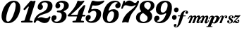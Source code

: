 SplineFontDB: 3.2
FontName: BMusicalTextFont
FullName: BMusicalTextFont
FamilyName: BMusicalTextFont
Weight: Bold
Copyright: Copyright (c) 2020 Daniel Benjamin Miller\nCopyright \\(c\\) 2020, Steinberg Media Technologies GmbH \\(http://www.steinberg.net/\\), with Reserved Font Name "Bravura".\n\nThis Font Software is licensed under the SIL Open Font License, Version 1.1. This license is copied below, and is also available with a FAQ at: http://scripts.sil.org/OFL\n\n-----------------------------------------------------------\nSIL OPEN FONT LICENSE Version 1.1 - 26 February 2007\n-----------------------------------------------------------\n\nPREAMBLE\nThe goals of the Open Font License \\(OFL\\) are to stimulate worldwide development of collaborative font projects, to support the font creation efforts of academic and linguistic communities, and to provide a free and open framework in which fonts may be shared and improved in partnership with others.\n\nThe OFL allows the licensed fonts to be used, studied, modified and redistributed freely as long as they are not sold by themselves. The fonts, including any derivative works, can be bundled, embedded, redistributed and/or sold with any software provided that any reserved names are not used by derivative works. The fonts and derivatives, however, cannot be released under any other type of license. The requirement for fonts to remain under this license does not apply to any document created using the fonts or their derivatives.\n\nDEFINITIONS\n"Font Software" refers to the set of files released by the Copyright Holder\\(s\\) under this license and clearly marked as such. This may\ninclude source files, build scripts and documentation.\n\n"Reserved Font Name" refers to any names specified as such after the copyright statement\\(s\\).\n\n"Original Version" refers to the collection of Font Software components as distributed by the Copyright Holder\\(s\\).\n\n"Modified Version" refers to any derivative made by adding to, deleting, or substituting -- in part or in whole -- any of the components of the Original Version, by changing formats or by porting the Font Software to a new environment.\n\n"Author" refers to any designer, engineer, programmer, technical writer or other person who contributed to the Font Software.\n\nPERMISSION & CONDITIONS\nPermission is hereby granted, free of charge, to any person obtaining a copy of the Font Software, to use, study, copy, merge, embed, modify, redistribute, and sell modified and unmodified copies of the Font Software, subject to the following conditions:\n\n1\\) Neither the Font Software nor any of its individual components, in Original or Modified Versions, may be sold by itself.\n\n2\\) Original or Modified Versions of the Font Software may be bundled, redistributed and/or sold with any software, provided that each copy contains the above copyright notice and this license. These can be included either as stand-alone text files, human-readable headers or in the appropriate machine-readable metadata fields within text or binary files as long as those fields can be easily viewed by the user.\n\n3\\) No Modified Version of the Font Software may use the Reserved Font Name\\(s\\) unless explicit written permission is granted by the corresponding Copyright Holder. This restriction only applies to the primary font name as presented to the users.\n\n4\\) The name\\(s\\) of the Copyright Holder\\(s\\) or the Author\\(s\\) of the Font Software shall not be used to promote, endorse or advertise any Modified Version, except to acknowledge the contribution\\(s\\) of the Copyright Holder\\(s\\) and the Author\\(s\\) or with their explicit written permission.\n\n5\\) The Font Software, modified or unmodified, in part or in whole, must be distributed entirely under this license, and must not be distributed under any other license. The requirement for fonts to remain under this license does not apply to any document created using the Font Software.\n\nTERMINATION\nThis license becomes null and void if any of the above conditions are not met.\n\nDISCLAIMER\nTHE FONT SOFTWARE IS PROVIDED "AS IS", WITHOUT WARRANTY OF ANY KIND, EXPRESS OR IMPLIED, INCLUDING BUT NOT LIMITED TO ANY WARRANTIES OF MERCHANTABILITY, FITNESS FOR A PARTICULAR PURPOSE AND NONINFRINGEMENT OF COPYRIGHT, PATENT, TRADEMARK, OR OTHER RIGHT. IN NO EVENT SHALL THE COPYRIGHT HOLDER BE LIABLE FOR ANY CLAIM, DAMAGES OR OTHER LIABILITY, INCLUDING ANY GENERAL, SPECIAL, INDIRECT, INCIDENTAL, OR CONSEQUENTIAL DAMAGES, WHETHER IN AN ACTION OF CONTRACT, TORT OR OTHERWISE, ARISING FROM, OUT OF THE USE OR INABILITY TO USE THE FONT SOFTWARE OR FROM OTHER DEALINGS IN THE FONT SOFTWARE.
Version: 1.0
ItalicAngle: 0
UnderlinePosition: -133
UnderlineWidth: 20
Ascent: 800
Descent: 200
InvalidEm: 0
sfntRevision: 0x00080000
LayerCount: 2
Layer: 0 0 "Back" 1
Layer: 1 0 "Fore" 0
XUID: [1021 572 -1837316912 12081763]
StyleMap: 0x0021
FSType: 0
OS2Version: 3
OS2_WeightWidthSlopeOnly: 0
OS2_UseTypoMetrics: 0
CreationTime: 1332762540
ModificationTime: 1592965617
PfmFamily: 17
TTFWeight: 400
TTFWidth: 5
LineGap: 0
VLineGap: 0
Panose: 2 0 4 0 0 0 0 0 0 0
OS2TypoAscent: 800
OS2TypoAOffset: 0
OS2TypoDescent: -200
OS2TypoDOffset: 0
OS2TypoLinegap: 0
OS2WinAscent: 800
OS2WinAOffset: 0
OS2WinDescent: 200
OS2WinDOffset: 0
HheadAscent: 800
HheadAOffset: 0
HheadDescent: -200
HheadDOffset: 0
OS2Vendor: 'XDBM'
Lookup: 4 0 1 "'liga' Standard Ligatures in Latin lookup 0" { "'liga' Standard Ligatures in Latin lookup 0-1"  } ['liga' ('DFLT' <'dflt' > 'latn' <'dflt' > ) ]
MarkAttachClasses: 1
DEI: 91125
LangName: 1033 "" "" "Regular"
Encoding: Custom
UnicodeInterp: none
NameList: AGL For New Fonts
DisplaySize: -128
AntiAlias: 1
FitToEm: 0
WinInfo: 0 7 6
BeginPrivate: 0
EndPrivate
TeXData: 1 0 0 524288 262144 174762 0 1048576 174762 783286 444596 497025 792723 393216 433062 380633 303038 157286 324010 404750 52429 2506097 1059062 262144
BeginChars: 43 43

StartChar: .notdef
Encoding: 19 -1 0
Width: 500
Flags: MW
LayerCount: 2
Fore
SplineSet
50 0 m 1
 50 533 l 1
 450 533 l 1
 450 0 l 1
 50 0 l 1
100 50 m 1
 400 50 l 1
 400 483 l 1
 100 483 l 1
 100 50 l 1
EndSplineSet
EndChar

StartChar: space
Encoding: 0 32 1
Width: 500
Flags: MW
LayerCount: 2
EndChar

StartChar: zero
Encoding: 1 48 2
Width: 719
VWidth: 2056
Flags: HMW
LayerCount: 2
Fore
SplineSet
285.966796875 0 m 4
 49.966796875 0 19.966796875 224 84.966796875 426 c 4
 157.966796875 662 310.966796875 800 487.966796875 800 c 4
 725.966796875 800 754.966796875 576 689.966796875 374 c 4
 614.966796875 138 462.966796875 0 285.966796875 0 c 4
262.966796875 399 m 4
 216.966796875 257 182.966796875 55 282.966796875 55 c 4
 376.966796875 55 460.966796875 234 512.966796875 401 c 4
 558.966796875 543 591.966796875 745 489.966796875 745 c 4
 397.966796875 745 314.966796875 564 262.966796875 399 c 4
EndSplineSet
EndChar

StartChar: one
Encoding: 2 49 3
Width: 459
VWidth: 2056
Flags: HMW
LayerCount: 2
Fore
SplineSet
52 24 m 6
 31 24 21 36 21 53 c 4
 21 70 31 80 50 82 c 6
 123 89 l 6
 142 91 142 95 148 110 c 6
 290 554 l 6
 292 564 294 575 294 579 c 4
 294 589 290 592 284 592 c 4
 276 592 267 588 257 573 c 6
 179 489 l 6
 166 474 159 466 142 466 c 4
 123 466 109 483 109 498 c 4
 109 508 115 518 125 533 c 6
 346 784 l 6
 356 794 365 800 380 800 c 4
 405 800 418 782 445 782 c 4
 466 782 492 800 515 800 c 4
 528 800 534 792 534 779 c 4
 534 777 532 767 530 757 c 6
 328 118 l 6
 324 99 319 91 336 89 c 6
 407 82 l 6
 426 80 434 70 434 53 c 4
 434 36 426 24 403 24 c 6
 52 24 l 6
EndSplineSet
EndChar

StartChar: two
Encoding: 3 50 4
Width: 636
VWidth: 2056
Flags: HMW
LayerCount: 2
Fore
SplineSet
53 11 m 4
 32 11 20 23 20 42 c 4
 20 50 22 58 26 75 c 4
 61 209 135 313 310 384 c 4
 473 449 519 553 519 651 c 4
 519 724 466 741 410 741 c 4
 339 741 300 708 300 683 c 4
 300 666 309 658 322 645 c 4
 335 632 348 612 348 583 c 4
 348 527 305 476 249 476 c 4
 184 476 160 520 160 566 c 4
 160 685 268 800 437 800 c 4
 594 800 686 731 686 620 c 4
 686 436 540 360 375 322 c 4
 294 303 222 271 176 219 c 4
 159 200 153 184 168 184 c 4
 176 184 184 190 201 196 c 4
 226 206 254 211 285 211 c 4
 352 211 401 174 462 174 c 4
 500 174 527 186 552 219 c 4
 562 236 570 242 583 242 c 4
 598 242 615 234 615 217 c 4
 615 209 612 203 606 188 c 4
 568 71 520 4 414 4 c 4
 276 4 222 94 149 94 c 4
 118 94 105 75 95 48 c 4
 85 21 74 11 53 11 c 4
EndSplineSet
EndChar

StartChar: three
Encoding: 4 51 5
Width: 574
VWidth: 2056
Flags: HMW
LayerCount: 2
Fore
SplineSet
236 0 m 4
 88 0 21 78 21 161 c 4
 21 230 65 282 123 282 c 4
 167 282 202 257 202 207 c 4
 202 153 173 127 150 117 c 4
 133 109 123 105 123 92 c 4
 123 71 156 55 198 55 c 4
 325 55 390 182 390 274 c 4
 390 341 352 386 275 386 c 6
 255 386 l 6
 228 386 213 399 213 418 c 4
 213 437 228 449 255 449 c 6
 278 449 l 6
 399 449 470 528 470 639 c 4
 470 685 442 735 361 735 c 4
 317 735 292 721 292 706 c 4
 292 700 302 692 317 679 c 4
 327 666 336 649 336 626 c 4
 336 570 294 528 242 528 c 4
 194 528 161 564 163 618 c 4
 167 731 276 800 407 800 c 4
 534 800 639 733 639 624 c 4
 639 541 568 474 480 439 c 4
 463 431 455 426 455 420 c 4
 455 410 463 407 478 401 c 4
 532 374 559 324 559 272 c 4
 559 107 413 0 236 0 c 4
EndSplineSet
EndChar

StartChar: four
Encoding: 5 52 6
Width: 632
VWidth: 2056
Flags: HMW
LayerCount: 2
Fore
SplineSet
21 266 m 4
 21 281 29 289 42 302 c 4
 178 438 311 589 365 777 c 4
 369 790 375 800 392 800 c 4
 419 800 453 782 493 782 c 4
 531 782 560 800 591 800 c 4
 608 800 614 794 614 784 c 4
 614 778 613 772 603 759 c 4
 503 628 324 451 161 322 c 4
 153 316 150 312 150 308 c 4
 150 304 152 297 167 297 c 6
 355 297 l 6
 370 297 372 304 376 314 c 6
 413 433 l 6
 417 448 421 456 436 473 c 6
 570 617 l 6
 587 636 597 644 618 644 c 4
 635 644 647 640 647 625 c 4
 647 619 643 602 639 585 c 6
 553 314 l 6
 551 301 555 297 563 297 c 6
 624 297 l 6
 641 297 653 287 653 268 c 4
 653 251 641 239 622 239 c 6
 551 239 l 6
 536 239 532 232 530 222 c 6
 497 118 l 6
 493 99 488 91 505 89 c 6
 576 82 l 6
 595 80 603 70 603 53 c 4
 603 36 595 24 572 24 c 6
 221 24 l 6
 200 24 190 36 190 53 c 4
 190 70 200 80 219 82 c 6
 292 89 l 6
 311 91 311 95 317 110 c 6
 353 224 l 6
 355 234 350 239 342 239 c 6
 58 239 l 6
 33 239 21 249 21 266 c 4
EndSplineSet
EndChar

StartChar: five
Encoding: 6 53 7
Width: 629
VWidth: 2056
Flags: HMW
LayerCount: 2
Fore
SplineSet
250 11 m 4
 102 11 35 89 35 172 c 4
 35 241 79 293 135 293 c 4
 179 293 216 268 216 218 c 4
 216 164 187 138 164 128 c 4
 147 120 137 116 137 103 c 4
 137 82 170 66 212 66 c 4
 348 66 415 235 415 335 c 4
 415 396 390 441 319 441 c 4
 254 441 212 398 193 379 c 4
 178 364 169 358 154 358 c 4
 135 358 120 370 120 389 c 4
 120 402 123 408 129 429 c 6
 244 765 l 6
 252 790 266 800 289 800 c 4
 304 800 317 798 346 790 c 4
 371 782 413 773 471 773 c 4
 532 773 583 779 625 792 c 4
 654 800 678 806 678 806 c 6
 688 806 696 798 696 788 c 4
 696 773 688 761 669 742 c 4
 604 681 509 625 388 625 c 4
 361 625 329 629 306 631 c 4
 285 635 277 635 269 614 c 6
 237 521 l 6
 231 500 236 487 267 495 c 4
 294 503 323 510 365 510 c 4
 501 510 584 460 584 339 c 4
 584 143 442 11 250 11 c 4
EndSplineSet
EndChar

StartChar: six
Encoding: 7 54 8
Width: 626
VWidth: 2056
Flags: HMW
LayerCount: 2
Fore
SplineSet
260.927734375 0 m 4
 1.927734375 0 -23.072265625 226 51.927734375 453 c 4
 126.927734375 685 271.927734375 800 450.927734375 800 c 4
 573.927734375 800 648.927734375 737 648.927734375 651 c 4
 648.927734375 580 607.927734375 535 546.927734375 535 c 4
 500.927734375 535 458.927734375 564 458.927734375 614 c 4
 458.927734375 658 484.927734375 689 515.927734375 704 c 4
 525.927734375 708 544.927734375 716 544.927734375 724 c 4
 544.927734375 737 511.927734375 749 471.927734375 747 c 4
 348.927734375 741 269.927734375 605 225.927734375 482 c 4
 212.927734375 442 231.927734375 440 250.927734375 453 c 4
 292.927734375 484 342.927734375 497 398.927734375 497 c 4
 519.927734375 497 584.927734375 418 584.927734375 318 c 4
 584.927734375 105 412.927734375 0 260.927734375 0 c 4
177.927734375 230 m 4
 162.927734375 159 156.927734375 55 254.927734375 55 c 4
 335.927734375 55 415.927734375 174 415.927734375 320 c 4
 415.927734375 381 398.927734375 422 337.927734375 422 c 4
 264.927734375 422 198.927734375 339 177.927734375 230 c 4
EndSplineSet
EndChar

StartChar: seven
Encoding: 8 55 9
Width: 572
VWidth: 2056
Flags: HMW
LayerCount: 2
Fore
SplineSet
45 533 m 4
 45 537 47 544 49 550 c 6
 120 775 l 6
 128 796 138 800 157 800 c 4
 174 800 184 794 184 781 c 4
 184 764 176 753 176 740 c 4
 176 734 180 731 182 731 c 4
 186 731 194 739 209 754 c 4
 242 783 282 806 328 806 c 4
 430 806 470 721 539 721 c 4
 570 721 591 738 604 773 c 4
 612 794 621 800 646 800 c 4
 663 800 677 796 677 777 c 4
 677 767 675 756 673 746 c 4
 629 602 556 508 485 427 c 4
 370 296 339 176 308 45 c 4
 306 30 299 22 280 22 c 4
 249 22 222 40 191 40 c 4
 158 40 126 22 95 22 c 4
 82 22 76 28 76 38 c 4
 76 44 78 53 80 57 c 4
 122 191 201 316 328 416 c 4
 416 487 491 535 552 625 c 4
 562 640 552 651 535 641 c 4
 493 614 448 600 406 600 c 4
 329 600 259 639 201 639 c 4
 151 639 126 595 107 539 c 4
 101 516 89 512 70 512 c 4
 53 512 45 518 45 533 c 4
EndSplineSet
EndChar

StartChar: eight
Encoding: 9 56 10
Width: 603
VWidth: 2056
Flags: HMW
LayerCount: 2
Fore
SplineSet
-5 199 m 4
 -5 280 36 355 145 399 c 4
 187 416 181 424 162 449 c 4
 135 480 122 522 122 572 c 4
 122 716 241 800 414 800 c 4
 579 800 648 720 648 624 c 4
 648 561 613 493 521 445 c 4
 481 424 487 415 512 388 c 4
 550 346 567 303 567 240 c 4
 567 86 423 0 258 0 c 4
 76 0 -5 88 -5 199 c 4
222 355 m 4
 151 311 126 234 126 182 c 4
 126 119 160 50 262 50 c 4
 341 50 406 100 406 186 c 4
 406 236 379 262 270 345 c 4
 247 364 239 365 222 355 c 4
283 631 m 4
 283 583 308 551 387 493 c 4
 412 474 422 476 437 484 c 4
 493 524 519 583 519 639 c 4
 519 695 491 750 410 750 c 4
 335 750 283 706 283 631 c 4
EndSplineSet
EndChar

StartChar: nine
Encoding: 10 57 11
Width: 648
VWidth: 2056
Flags: HMW
LayerCount: 2
Fore
SplineSet
233 0 m 4
 110 0 35 62 35 148 c 4
 35 219 76 265 137 265 c 4
 183 265 225 236 225 186 c 4
 225 142 199 111 168 96 c 4
 158 92 139 83 139 75 c 4
 139 62 172 50 212 52 c 4
 335 58 415 195 459 318 c 4
 472 358 452 360 433 347 c 4
 391 316 341 303 285 303 c 4
 164 303 100 382 100 482 c 4
 100 695 271 800 423 800 c 4
 682 800 707 574 632 347 c 4
 557 115 412 0 233 0 c 4
429 745 m 4
 348 745 269 626 269 480 c 4
 269 419 285 378 346 378 c 4
 419 378 486 461 507 570 c 4
 522 641 527 745 429 745 c 4
EndSplineSet
EndChar

StartChar: colon
Encoding: 11 58 12
Width: 231
VWidth: 2056
Flags: HMW
LayerCount: 2
Fore
SplineSet
167 388 m 0
 119 388 90 426 90 470 c 0
 90 522 127 559 175 559 c 0
 221 559 253 522 253 480 c 0
 253 426 213 388 167 388 c 0
21 202 m 0
 21 254 58 292 106 292 c 0
 152 292 184 255 184 213 c 0
 184 159 144 121 98 121 c 0
 50 121 21 158 21 202 c 0
EndSplineSet
EndChar

StartChar: p
Encoding: 15 112 13
Width: 365
Flags: W
HStem: -134 26 1 33 238 39 243 37
VStem: -89 477 299 89
LayerCount: 2
Fore
SplineSet
-89 -130 m 0xe8
 -89 -121 -85 -117 -76 -117 c 2
 -45 -117 l 2
 -35 -117 -33 -115 -30 -107 c 2
 93 198 l 2
 96 205 99 215 99 223 c 0
 99 230 96 235 88 235 c 0
 70 235 50 209 21 159 c 0
 16 150 12 144 5 144 c 0
 -1 144 -6 148 -6 155 c 0
 -6 160 -4 165 1 174 c 0
 32 231 64 273 123 273 c 0
 149 273 164 264 171 252 c 0
 180 235 177 228 182 228 c 0
 186 228 189 236 203 248 c 0
 221 264 243 274 274 274 c 0xd4
 330 274 366 243 366 185 c 0
 366 90 288 -10 192 -10 c 0
 175 -10 162 -8 148 -1 c 0
 132 7 129 17 124 17 c 0
 119 17 117 10 115 5 c 2
 70 -107 l 2
 69 -110 68 -113 68 -114 c 0
 68 -117 71 -117 77 -117 c 2
 117 -117 l 2
 125 -117 129 -121 129 -129 c 0
 129 -138 125 -142 116 -142 c 2
 -77 -142 l 2
 -85 -142 -89 -138 -89 -130 c 0xe8
144 56 m 0
 144 35 152 24 169 24 c 0
 217 24 270 151 270 200 c 0
 270 222 264 237 247 237 c 0
 223 237 197 208 183 174 c 2
 163 125 l 2
 152 97 144 77 144 56 c 0
EndSplineSet
EndChar

StartChar: m
Encoding: 13 109 14
Width: 437
Flags: W
HStem: -10 44<317.5 377.5> 0 21G<10 14 14 63 145 149 149 198> 224 50<188 244.5> 235 38<75.5 78>
VStem: 287 76<40 51> 349 72<192.5 214>
LayerCount: 2
Fore
SplineSet
-20 155 m 0x54
 -20 160 -18 165 -13 174 c 0
 18 230 49 273 102 273 c 0
 121 273 135 263 141 250 c 0
 147 236 144 229 149 229 c 0x54
 153 229 154 233 164 243 c 0
 180 260 203 274 232 274 c 0
 257 274 270 263 276 250 c 0
 282 237 279 229 284 229 c 0
 288 229 289 233 299 243 c 0
 315 260 338 274 367 274 c 0
 408 274 421 245 421 220 c 0x64
 421 165 363 78 363 43 c 0
 363 37 365 34 371 34 c 0
 384 34 403 58 422 88 c 0
 427 96 430 101 437 101 c 0
 442 101 446 98 446 92 c 0
 446 87 443 81 437 71 c 0
 405 18 370 -10 332 -10 c 0
 303 -10 287 4 287 30 c 0xa8
 287 72 349 175 349 210 c 0
 349 218 346 224 334 224 c 0
 312 224 291 203 279 174 c 2
 214 12 l 2
 210 2 207 0 198 0 c 2
 149 0 l 2
 141 0 138 2 138 6 c 0
 138 9 139 12 141 17 c 0
 203 172 204 172 204 173 c 0
 210 187 214 198 214 210 c 0
 214 218 211 224 199 224 c 0
 177 224 156 203 144 174 c 2x64
 79 12 l 2
 75 2 72 0 63 0 c 2
 14 0 l 2
 6 0 3 2 3 6 c 0
 3 9 4 12 6 17 c 2
 79 198 l 2
 82 205 85 215 85 223 c 0
 85 230 82 235 74 235 c 0
 56 235 36 208 6 157 c 0
 1 149 -2 144 -9 144 c 0
 -15 144 -20 148 -20 155 c 0x54
EndSplineSet
EndChar

StartChar: n
Encoding: 14 110 15
Width: 308
Flags: W
HStem: 0 21G<7 11 11 60> 110 8 212 66
VStem: 141 79 193 80 290 18
LayerCount: 2
Fore
SplineSet
-12 144 m 0xec
 -18 144 -23 148 -23 155 c 0
 -23 160 -21 165 -16 174 c 0
 15 230 46 273 99 273 c 0
 118 273 132 263 138 250 c 0
 144 236 141 229 146 229 c 0
 150 229 151 233 161 243 c 0
 177 260 200 274 229 274 c 0
 270 274 283 245 283 220 c 0
 283 165 225 78 225 43 c 0
 225 37 227 34 233 34 c 0
 246 34 265 58 284 88 c 0
 289 96 292 101 299 101 c 0
 304 101 308 98 308 92 c 0
 308 87 305 81 299 71 c 0
 267 18 232 -10 194 -10 c 0
 165 -10 149 4 149 30 c 0
 149 72 211 175 211 210 c 0
 211 218 208 224 196 224 c 0
 174 224 153 203 141 174 c 2xf4
 76 12 l 2
 72 2 69 0 60 0 c 2
 11 0 l 2
 3 0 0 2 0 6 c 0
 0 9 1 12 3 17 c 2
 76 198 l 2
 79 205 82 215 82 223 c 0
 82 230 79 235 71 235 c 0
 53 235 33 208 3 157 c 0
 -2 149 -5 144 -12 144 c 0xec
EndSplineSet
EndChar

StartChar: z
Encoding: 18 122 16
Width: 244
Flags: W
HStem: -10 41<144 152> -1 21G<-21 -12.5> 21 45<23 100.5> 50 65<161 169> 203 54<102.5 173>
VStem: 137 69<70.5 86.5 50.5 90.5>
LayerCount: 2
Fore
SplineSet
-17 -1 m 0x4c
 -25 -1 -30 4 -30 11 c 0
 -30 19 -26 23 -18 31 c 2x4c
 136 187 l 2
 137 188 159 210 155 210 c 0
 149 210 135 203 117 203 c 0
 88 203 71 206 67 206 c 0
 61 206 59 200 56 194 c 2
 46 173 l 2
 42 164 38 158 31 158 c 0
 25 158 20 161 20 168 c 0
 20 172 21 177 23 183 c 2
 47 253 l 2
 50 262 55 266 65 266 c 0
 77 266 106 257 166 257 c 0
 180 257 196 259 207 262 c 0
 218 265 223 268 231 268 c 0
 238 268 244 264 244 257 c 0
 244 249 239 243 231 235 c 2
 71 77 l 2
 66 72 59 60 59 60 c 1
 62 60 68 66 81 66 c 0x2c
 120 66 129 31 159 31 c 0x8c
 168 31 175 35 179 42 c 0
 181 46 183 50 183 52 c 0
 183 54 182 55 180 55 c 0
 177 55 174 50 164 50 c 0
 150 50 137 61 137 80 c 0
 137 101 152 115 170 115 c 0x5c
 188 115 206 102 206 71 c 0
 206 30 180 -10 124 -10 c 0x8c
 75 -10 55 21 27 21 c 0x2c
 19 21 11 17 3 11 c 0
 -2 7 -8 -1 -17 -1 c 0x4c
EndSplineSet
EndChar

StartChar: s
Encoding: 17 115 17
Width: 229
Flags: W
HStem: 0 31 250 35
VStem: 0 68 37 49 142 59
LayerCount: 2
Fore
SplineSet
87 -10 m 0xd8
 34 -10 0 21 0 54 c 0xe8
 0 81 17 101 41 101 c 0
 60 101 77 88 77 68 c 0
 77 55 72 45 63 39 c 0
 52 32 46 34 46 29 c 0
 46 22 63 14 88 14 c 0
 120 14 139 37 139 59 c 0
 139 79 130 92 101 112 c 0
 66 136 47 155 47 190 c 0
 47 243 88 273 147 273 c 0
 198 273 229 250 229 213 c 0
 229 194 216 175 192 175 c 0
 172 175 157 187 157 207 c 0
 157 218 161 226 167 231 c 0
 174 236 179 236 179 240 c 0
 179 247 165 251 148 251 c 0
 117 251 105 234 105 218 c 0
 105 199 117 188 153 161 c 0
 192 132 202 111 202 83 c 0
 202 25 152 -10 87 -10 c 0xd8
EndSplineSet
EndChar

StartChar: r
Encoding: 16 114 18
Width: 277
Flags: W
HStem: 0 21G<10 14 14 63> 241 46 250 32
VStem: -13 18
LayerCount: 2
Fore
SplineSet
-9 144 m 0xd0
 -15 144 -20 148 -20 155 c 0
 -20 160 -18 165 -13 174 c 0
 19 234 52 273 101 273 c 0
 121 273 135 263 141 250 c 0
 148 234 144 229 149 229 c 0
 153 229 154 233 163 243 c 0
 178 260 199 274 225 274 c 0xb0
 262 274 277 250 277 221 c 0
 277 186 259 166 235 166 c 0
 214 166 199 178 199 198 c 0
 199 226 221 229 221 238 c 0
 221 242 217 244 211 244 c 0
 189 244 157 207 144 174 c 2
 79 12 l 2
 75 2 72 0 63 0 c 2
 14 0 l 2
 6 0 3 2 3 6 c 0
 3 9 4 12 6 17 c 2
 79 198 l 2
 82 205 85 215 85 223 c 0
 85 230 82 235 74 235 c 0
 56 235 36 209 6 157 c 0
 2 149 -2 144 -9 144 c 0xd0
EndSplineSet
EndChar

StartChar: f
Encoding: 12 102 19
Width: 364
Flags: W
HStem: -152 22<-76.5 -50 -76.5 -28> 233 31<10 74 16 73 207 266> 421 23<266 295>
VStem: -141 97<-79 -69.5> 270 94<358.5 374>
LayerCount: 2
Fore
SplineSet
-141 -85 m 0
 -141 -54 -119 -30 -89 -30 c 0
 -62 -30 -44 -45 -44 -71 c 0
 -44 -87 -52 -100 -64 -108 c 0
 -79 -118 -88 -113 -88 -121 c 0
 -88 -126 -83 -130 -70 -130 c 0
 -30 -130 -12 -98 16 0 c 2
 79 219 l 2
 80 224 81 227 81 229 c 0
 81 233 79 233 73 233 c 2
 15 233 l 2
 5 233 0 238 0 248 c 0
 0 259 5 264 16 264 c 2
 74 264 l 2
 88 264 89 264 94 279 c 0
 127 375 181 444 278 444 c 0
 341 444 364 414 364 377 c 0
 364 340 341 323 315 323 c 0
 290 323 270 337 270 365 c 0
 270 383 278 397 291 403 c 0
 302 408 307 407 307 413 c 0
 307 419 299 421 291 421 c 0
 241 421 219 368 199 281 c 0
 198 275 197 272 197 269 c 0
 197 264 200 264 207 264 c 2
 267 264 l 2
 277 264 282 259 282 249 c 0
 282 238 277 233 266 233 c 2
 201 233 l 2
 197 233 187 224 187 219 c 0
 163 135 141 73 112 12 c 0
 57 -101 10 -152 -66 -152 c 0
 -108 -152 -141 -129 -141 -85 c 0
EndSplineSet
EndChar

StartChar: pppppp
Encoding: 20 -1 20
Width: 2124
Flags: W
HStem: -142 25<-101.988 -43.0009 55.0022 115.988 253.012 311.999 410.002 470.988 608.012 666.999 765.002 825.988 963.012 1022 1120 1180.99 1318.01 1377 1475 1535.99 1673.01 1732 1830 1890.99> -10 34<132.877 187.778 487.877 542.778 842.877 897.778 1197.88 1252.78 1552.88 1607.78 1907.88 1962.78> 17 256<98.866 130.578 453.814 485.578 808.814 840.578 1163.81 1195.58 1518.81 1550.58 1873.81 1905.58> 235 38<50.172 123 198.047 289 404.446 478 553.047 644 759.446 833 908.047 999 1114.45 1188 1263.05 1354 1469.45 1543 1618.05 1709 1824.45 1898 1973.05 2064>
VStem: 257 96<118.911 236.92> 612 96<118.911 236.92> 967 96<118.911 236.92> 1322 96<118.911 236.92> 1677 96<118.911 236.92> 2032 96<118.911 236.92>
LayerCount: 2
Fore
SplineSet
-102 -130 m 0xafc0
 -102 -121 -98 -117 -89 -117 c 2
 -58 -117 l 2
 -48 -117 -46 -115 -43 -107 c 2
 80 198 l 2
 83 205 86 215 86 223 c 0
 86 230 83 235 75 235 c 0x9fc0
 57 235 37 209 8 159 c 0
 3 150 -1 144 -8 144 c 0
 -14 144 -19 148 -19 155 c 0
 -19 160 -17 165 -12 174 c 0
 19 231 51 273 110 273 c 0xafc0
 136 273 151 264 158 252 c 0
 167 235 164 228 169 228 c 0
 173 228 176 236 190 248 c 0
 208 264 230 274 261 274 c 0
 317 274 353 243 353 185 c 0
 353 90 275 -10 179 -10 c 0xcfc0
 162 -10 149 -8 135 -1 c 0
 119 7 116 17 111 17 c 0
 106 17 104 10 102 5 c 2
 57 -107 l 2
 56 -110 55 -113 55 -114 c 0
 55 -117 58 -117 64 -117 c 2
 104 -117 l 2
 112 -117 116 -121 116 -129 c 0
 116 -138 112 -142 103 -142 c 2
 -90 -142 l 2
 -98 -142 -102 -138 -102 -130 c 0xafc0
1685 -142 m 2
 1677 -142 1673 -138 1673 -130 c 0
 1673 -121 1677 -117 1686 -117 c 2
 1717 -117 l 2
 1727 -117 1729 -115 1732 -107 c 2
 1855 198 l 2
 1858 205 1861 215 1861 223 c 0
 1861 230 1858 235 1850 235 c 0x9fc0
 1835 235 1822 218 1812 205 c 0
 1810 203 1808 199 1808 199 c 2
 1803 192 1799 187 1792 187 c 0
 1786 187 1781 190 1781 197 c 0
 1781 202 1783 207 1789 216 c 0
 1811 247 1837 273 1885 273 c 0xafc0
 1911 273 1926 264 1933 252 c 0
 1942 235 1939 228 1944 228 c 0
 1948 228 1951 236 1965 248 c 0
 1983 264 2005 274 2036 274 c 0
 2092 274 2128 243 2128 185 c 0
 2128 90 2050 -10 1954 -10 c 0xcfc0
 1937 -10 1924 -8 1910 -1 c 0
 1894 7 1891 17 1886 17 c 0xafc0
 1881 17 1879 10 1877 5 c 2
 1832 -107 l 2
 1831 -110 1830 -113 1830 -114 c 0
 1830 -117 1833 -117 1839 -117 c 2
 1879 -117 l 2
 1887 -117 1891 -121 1891 -129 c 0
 1891 -138 1887 -142 1878 -142 c 2
 1685 -142 l 2
975 -142 m 2
 967 -142 963 -138 963 -130 c 0
 963 -121 967 -117 976 -117 c 2
 1007 -117 l 2
 1017 -117 1019 -115 1022 -107 c 2
 1145 198 l 2
 1148 205 1151 215 1151 223 c 0
 1151 230 1148 235 1140 235 c 0x9fc0
 1125 235 1112 218 1102 205 c 0
 1100 203 1098 199 1098 199 c 2
 1093 192 1089 187 1082 187 c 0
 1076 187 1071 190 1071 197 c 0
 1071 202 1073 207 1079 216 c 0
 1101 247 1127 273 1175 273 c 0xafc0
 1201 273 1216 264 1223 252 c 0
 1232 235 1229 228 1234 228 c 0
 1238 228 1241 236 1255 248 c 0
 1273 264 1295 274 1326 274 c 0
 1382 274 1418 243 1418 185 c 0
 1418 90 1340 -10 1244 -10 c 0xcfc0
 1227 -10 1214 -8 1200 -1 c 0
 1184 7 1181 17 1176 17 c 0xafc0
 1171 17 1169 10 1167 5 c 2
 1122 -107 l 2
 1121 -110 1120 -113 1120 -114 c 0
 1120 -117 1123 -117 1129 -117 c 2
 1169 -117 l 2
 1177 -117 1181 -121 1181 -129 c 0
 1181 -138 1177 -142 1168 -142 c 2
 975 -142 l 2
1318 -130 m 0
 1318 -121 1322 -117 1331 -117 c 2
 1362 -117 l 2
 1372 -117 1374 -115 1377 -107 c 2
 1500 198 l 2
 1503 205 1506 215 1506 223 c 0
 1506 230 1503 235 1495 235 c 0x9fc0
 1480 235 1467 218 1457 205 c 0
 1455 203 1453 199 1453 199 c 2
 1448 192 1444 187 1437 187 c 0
 1431 187 1426 190 1426 197 c 0
 1426 202 1428 207 1434 216 c 0
 1456 247 1482 273 1530 273 c 0xafc0
 1556 273 1571 264 1578 252 c 0
 1587 235 1584 228 1589 228 c 0
 1593 228 1596 236 1610 248 c 0
 1628 264 1650 274 1681 274 c 0
 1737 274 1773 243 1773 185 c 0
 1773 90 1695 -10 1599 -10 c 0xcfc0
 1582 -10 1569 -8 1555 -1 c 0
 1539 7 1536 17 1531 17 c 0xafc0
 1526 17 1524 10 1522 5 c 2
 1477 -107 l 2
 1476 -110 1475 -113 1475 -114 c 0
 1475 -117 1478 -117 1484 -117 c 2
 1524 -117 l 2
 1532 -117 1536 -121 1536 -129 c 0
 1536 -138 1532 -142 1523 -142 c 2
 1330 -142 l 2
 1322 -142 1318 -138 1318 -130 c 0
265 -142 m 2
 257 -142 253 -138 253 -130 c 0
 253 -121 257 -117 266 -117 c 2
 297 -117 l 2
 307 -117 309 -115 312 -107 c 2
 435 198 l 2
 438 205 441 215 441 223 c 0
 441 230 438 235 430 235 c 0x9fc0
 415 235 402 218 392 205 c 0
 390 203 388 199 388 199 c 2
 383 192 379 187 372 187 c 0
 366 187 361 190 361 197 c 0
 361 202 363 207 369 216 c 0
 391 247 417 273 465 273 c 0xafc0
 491 273 506 264 513 252 c 0
 522 235 519 228 524 228 c 0
 528 228 531 236 545 248 c 0
 563 264 585 274 616 274 c 0
 672 274 708 243 708 185 c 0
 708 90 630 -10 534 -10 c 0xcfc0
 517 -10 504 -8 490 -1 c 0
 474 7 471 17 466 17 c 0xafc0
 461 17 459 10 457 5 c 2
 412 -107 l 2
 411 -110 410 -113 410 -114 c 0
 410 -117 413 -117 419 -117 c 2
 459 -117 l 2
 467 -117 471 -121 471 -129 c 0
 471 -138 467 -142 458 -142 c 2
 265 -142 l 2
608 -130 m 0
 608 -121 612 -117 621 -117 c 2
 652 -117 l 2
 662 -117 664 -115 667 -107 c 2
 790 198 l 2
 793 205 796 215 796 223 c 0
 796 230 793 235 785 235 c 0x9fc0
 770 235 757 218 747 205 c 0
 745 203 743 199 743 199 c 2
 738 192 734 187 727 187 c 0
 721 187 716 190 716 197 c 0
 716 202 718 207 724 216 c 0
 746 247 772 273 820 273 c 0xafc0
 846 273 861 264 868 252 c 0
 877 235 874 228 879 228 c 0
 883 228 886 236 900 248 c 0
 918 264 940 274 971 274 c 0
 1027 274 1063 243 1063 185 c 0
 1063 90 985 -10 889 -10 c 0xcfc0
 872 -10 859 -8 845 -1 c 0
 829 7 826 17 821 17 c 0xafc0
 816 17 814 10 812 5 c 2
 767 -107 l 2
 766 -110 765 -113 765 -114 c 0
 765 -117 768 -117 774 -117 c 2
 814 -117 l 2
 822 -117 826 -121 826 -129 c 0
 826 -138 822 -142 813 -142 c 2
 620 -142 l 2
 612 -142 608 -138 608 -130 c 0
1570 125 m 2
 1559 97 1551 77 1551 56 c 0
 1551 35 1559 24 1576 24 c 0xcfc0
 1624 24 1677 151 1677 200 c 0
 1677 222 1671 237 1654 237 c 0
 1630 237 1604 208 1590 174 c 2
 1570 125 l 2
1925 125 m 2
 1914 97 1906 77 1906 56 c 0
 1906 35 1914 24 1931 24 c 0
 1979 24 2032 151 2032 200 c 0
 2032 222 2026 237 2009 237 c 0
 1985 237 1959 208 1945 174 c 2
 1925 125 l 2
841 56 m 0
 841 35 849 24 866 24 c 0
 914 24 967 151 967 200 c 0
 967 222 961 237 944 237 c 0
 920 237 894 208 880 174 c 2
 860 125 l 2
 849 97 841 77 841 56 c 0
486 56 m 0
 486 35 494 24 511 24 c 0
 559 24 612 151 612 200 c 0
 612 222 606 237 589 237 c 0
 565 237 539 208 525 174 c 2
 505 125 l 2
 494 97 486 77 486 56 c 0
150 125 m 2
 139 97 131 77 131 56 c 0
 131 35 139 24 156 24 c 0
 204 24 257 151 257 200 c 0
 257 222 251 237 234 237 c 0
 210 237 184 208 170 174 c 2
 150 125 l 2
1215 125 m 2
 1204 97 1196 77 1196 56 c 0
 1196 35 1204 24 1221 24 c 0
 1269 24 1322 151 1322 200 c 0
 1322 222 1316 237 1299 237 c 0
 1275 237 1249 208 1235 174 c 2
 1215 125 l 2
EndSplineSet
Ligature2: "'liga' Standard Ligatures in Latin lookup 0-1" p p p p p p
EndChar

StartChar: ppppp
Encoding: 21 -1 21
Width: 1776
Flags: W
HStem: -142 25<-94 -58 -89 -58 -58 -53 64 103 266 297 297 302 419 458 621 652 652 657 774 813 976 1007 1007 1012 1129 1168 1331 1362 1362 1367 1484 1523> -10 34<170.5 180 147.5 227 525.5 535 880.5 890 1235.5 1245 1590.5 1600> 237 37<222 289>
VStem: 257 96<175.5 211> 361 27<199 199 199 199.5> 612 96<175.5 211> 716 27<199 199 199 199.5> 967 96<175.5 211> 1071 27<199 199 199 199.5> 1322 96<175.5 211> 1426 27<199 199 199 199.5> 1677 96<175.5 211>
LayerCount: 2
Fore
SplineSet
-102 -130 m 0
 -102 -121 -98 -117 -89 -117 c 2
 -58 -117 l 2
 -48 -117 -46 -115 -43 -107 c 2
 80 198 l 2
 83 205 86 215 86 223 c 0
 86 230 83 235 75 235 c 0
 57 235 37 209 8 159 c 0
 3 150 -1 144 -8 144 c 0
 -14 144 -19 148 -19 155 c 0
 -19 160 -17 165 -12 174 c 0
 19 231 51 273 110 273 c 0
 136 273 151 264 158 252 c 0
 167 235 164 228 169 228 c 0
 173 228 176 236 190 248 c 0
 208 264 230 274 261 274 c 0
 317 274 353 243 353 185 c 0
 353 90 275 -10 179 -10 c 0
 162 -10 149 -8 135 -1 c 0
 119 7 116 17 111 17 c 0
 106 17 104 10 102 5 c 2
 57 -107 l 2
 56 -110 55 -113 55 -114 c 0
 55 -117 58 -117 64 -117 c 2
 104 -117 l 2
 112 -117 116 -121 116 -129 c 0
 116 -138 112 -142 103 -142 c 2
 -90 -142 l 2
 -98 -142 -102 -138 -102 -130 c 0
1318 -130 m 0
 1318 -121 1322 -117 1331 -117 c 2
 1362 -117 l 2
 1372 -117 1374 -115 1377 -107 c 2
 1500 198 l 2
 1503 205 1506 215 1506 223 c 0
 1506 230 1503 235 1495 235 c 0
 1480 235 1467 218 1457 205 c 0
 1455 203 1453 199 1453 199 c 2
 1448 192 1444 187 1437 187 c 0
 1431 187 1426 190 1426 197 c 0
 1426 202 1428 207 1434 216 c 0
 1456 247 1482 273 1530 273 c 0
 1556 273 1571 264 1578 252 c 0
 1587 235 1584 228 1589 228 c 0
 1593 228 1596 236 1610 248 c 0
 1628 264 1650 274 1681 274 c 0
 1737 274 1773 243 1773 185 c 0
 1773 90 1695 -10 1599 -10 c 0
 1582 -10 1569 -8 1555 -1 c 0
 1539 7 1536 17 1531 17 c 0
 1526 17 1524 10 1522 5 c 2
 1477 -107 l 2
 1476 -110 1475 -113 1475 -114 c 0
 1475 -117 1478 -117 1484 -117 c 2
 1524 -117 l 2
 1532 -117 1536 -121 1536 -129 c 0
 1536 -138 1532 -142 1523 -142 c 2
 1330 -142 l 2
 1322 -142 1318 -138 1318 -130 c 0
963 -130 m 0
 963 -121 967 -117 976 -117 c 2
 1007 -117 l 2
 1017 -117 1019 -115 1022 -107 c 2
 1145 198 l 2
 1148 205 1151 215 1151 223 c 0
 1151 230 1148 235 1140 235 c 0
 1125 235 1112 218 1102 205 c 0
 1100 203 1098 199 1098 199 c 2
 1093 192 1089 187 1082 187 c 0
 1076 187 1071 190 1071 197 c 0
 1071 202 1073 207 1079 216 c 0
 1101 247 1127 273 1175 273 c 0
 1201 273 1216 264 1223 252 c 0
 1232 235 1229 228 1234 228 c 0
 1238 228 1241 236 1255 248 c 0
 1273 264 1295 274 1326 274 c 0
 1382 274 1418 243 1418 185 c 0
 1418 90 1340 -10 1244 -10 c 0
 1227 -10 1214 -8 1200 -1 c 0
 1184 7 1181 17 1176 17 c 0
 1171 17 1169 10 1167 5 c 2
 1122 -107 l 2
 1121 -110 1120 -113 1120 -114 c 0
 1120 -117 1123 -117 1129 -117 c 2
 1169 -117 l 2
 1177 -117 1181 -121 1181 -129 c 0
 1181 -138 1177 -142 1168 -142 c 2
 975 -142 l 2
 967 -142 963 -138 963 -130 c 0
620 -142 m 2
 612 -142 608 -138 608 -130 c 0
 608 -121 612 -117 621 -117 c 2
 652 -117 l 2
 662 -117 664 -115 667 -107 c 2
 790 198 l 2
 793 205 796 215 796 223 c 0
 796 230 793 235 785 235 c 0
 770 235 757 218 747 205 c 0
 745 203 743 199 743 199 c 2
 738 192 734 187 727 187 c 0
 721 187 716 190 716 197 c 0
 716 202 718 207 724 216 c 0
 746 247 772 273 820 273 c 0
 846 273 861 264 868 252 c 0
 877 235 874 228 879 228 c 0
 883 228 886 236 900 248 c 0
 918 264 940 274 971 274 c 0
 1027 274 1063 243 1063 185 c 0
 1063 90 985 -10 889 -10 c 0
 872 -10 859 -8 845 -1 c 0
 829 7 826 17 821 17 c 0
 816 17 814 10 812 5 c 2
 767 -107 l 2
 766 -110 765 -113 765 -114 c 0
 765 -117 768 -117 774 -117 c 2
 814 -117 l 2
 822 -117 826 -121 826 -129 c 0
 826 -138 822 -142 813 -142 c 2
 620 -142 l 2
253 -130 m 0
 253 -121 257 -117 266 -117 c 2
 297 -117 l 2
 307 -117 309 -115 312 -107 c 2
 435 198 l 2
 438 205 441 215 441 223 c 0
 441 230 438 235 430 235 c 0
 415 235 402 218 392 205 c 0
 390 203 388 199 388 199 c 2
 383 192 379 187 372 187 c 0
 366 187 361 190 361 197 c 0
 361 202 363 207 369 216 c 0
 391 247 417 273 465 273 c 0
 491 273 506 264 513 252 c 0
 522 235 519 228 524 228 c 0
 528 228 531 236 545 248 c 0
 563 264 585 274 616 274 c 0
 672 274 708 243 708 185 c 0
 708 90 630 -10 534 -10 c 0
 517 -10 504 -8 490 -1 c 0
 474 7 471 17 466 17 c 0
 461 17 459 10 457 5 c 2
 412 -107 l 2
 411 -110 410 -113 410 -114 c 0
 410 -117 413 -117 419 -117 c 2
 459 -117 l 2
 467 -117 471 -121 471 -129 c 0
 471 -138 467 -142 458 -142 c 2
 265 -142 l 2
 257 -142 253 -138 253 -130 c 0
1196 56 m 0
 1196 35 1204 24 1221 24 c 0
 1269 24 1322 151 1322 200 c 0
 1322 222 1316 237 1299 237 c 0
 1275 237 1249 208 1235 174 c 2
 1215 125 l 2
 1204 97 1196 77 1196 56 c 0
1570 125 m 2
 1559 97 1551 77 1551 56 c 0
 1551 35 1559 24 1576 24 c 0
 1624 24 1677 151 1677 200 c 0
 1677 222 1671 237 1654 237 c 0
 1630 237 1604 208 1590 174 c 2
 1570 125 l 2
505 125 m 2
 494 97 486 77 486 56 c 0
 486 35 494 24 511 24 c 0
 559 24 612 151 612 200 c 0
 612 222 606 237 589 237 c 0
 565 237 539 208 525 174 c 2
 505 125 l 2
131 56 m 0
 131 35 139 24 156 24 c 0
 204 24 257 151 257 200 c 0
 257 222 251 237 234 237 c 0
 210 237 184 208 170 174 c 2
 150 125 l 2
 139 97 131 77 131 56 c 0
860 125 m 2
 849 97 841 77 841 56 c 0
 841 35 849 24 866 24 c 0
 914 24 967 151 967 200 c 0
 967 222 961 237 944 237 c 0
 920 237 894 208 880 174 c 2
 860 125 l 2
EndSplineSet
Ligature2: "'liga' Standard Ligatures in Latin lookup 0-1" p p p p p
EndChar

StartChar: pppp
Encoding: 22 -1 22
Width: 1417
Flags: W
HStem: -142 25<-94 -58 -89 -58 -58 -53 64 103 266 297 297 302 419 458 621 652 652 657 774 813 976 1007 1007 1012 1129 1168> -10 34<170.5 180 147.5 227 525.5 535 880.5 890 1235.5 1245> 237 37<222 289>
VStem: 257 96<175.5 211> 361 27<199 199 199 199.5> 612 96<175.5 211> 716 27<199 199 199 199.5> 967 96<175.5 211> 1071 27<199 199 199 199.5> 1322 96<175.5 211>
LayerCount: 2
Fore
SplineSet
-102 -130 m 0
 -102 -121 -98 -117 -89 -117 c 2
 -58 -117 l 2
 -48 -117 -46 -115 -43 -107 c 2
 80 198 l 2
 83 205 86 215 86 223 c 0
 86 230 83 235 75 235 c 0
 57 235 37 209 8 159 c 0
 3 150 -1 144 -8 144 c 0
 -14 144 -19 148 -19 155 c 0
 -19 160 -17 165 -12 174 c 0
 19 231 51 273 110 273 c 0
 136 273 151 264 158 252 c 0
 167 235 164 228 169 228 c 0
 173 228 176 236 190 248 c 0
 208 264 230 274 261 274 c 0
 317 274 353 243 353 185 c 0
 353 90 275 -10 179 -10 c 0
 162 -10 149 -8 135 -1 c 0
 119 7 116 17 111 17 c 0
 106 17 104 10 102 5 c 2
 57 -107 l 2
 56 -110 55 -113 55 -114 c 0
 55 -117 58 -117 64 -117 c 2
 104 -117 l 2
 112 -117 116 -121 116 -129 c 0
 116 -138 112 -142 103 -142 c 2
 -90 -142 l 2
 -98 -142 -102 -138 -102 -130 c 0
963 -130 m 0
 963 -121 967 -117 976 -117 c 2
 1007 -117 l 2
 1017 -117 1019 -115 1022 -107 c 2
 1145 198 l 2
 1148 205 1151 215 1151 223 c 0
 1151 230 1148 235 1140 235 c 0
 1125 235 1112 218 1102 205 c 0
 1100 203 1098 199 1098 199 c 2
 1093 192 1089 187 1082 187 c 0
 1076 187 1071 190 1071 197 c 0
 1071 202 1073 207 1079 216 c 0
 1101 247 1127 273 1175 273 c 0
 1201 273 1216 264 1223 252 c 0
 1232 235 1229 228 1234 228 c 0
 1238 228 1241 236 1255 248 c 0
 1273 264 1295 274 1326 274 c 0
 1382 274 1418 243 1418 185 c 0
 1418 90 1340 -10 1244 -10 c 0
 1227 -10 1214 -8 1200 -1 c 0
 1184 7 1181 17 1176 17 c 0
 1171 17 1169 10 1167 5 c 2
 1122 -107 l 2
 1121 -110 1120 -113 1120 -114 c 0
 1120 -117 1123 -117 1129 -117 c 2
 1169 -117 l 2
 1177 -117 1181 -121 1181 -129 c 0
 1181 -138 1177 -142 1168 -142 c 2
 975 -142 l 2
 967 -142 963 -138 963 -130 c 0
253 -130 m 0
 253 -121 257 -117 266 -117 c 2
 297 -117 l 2
 307 -117 309 -115 312 -107 c 2
 435 198 l 2
 438 205 441 215 441 223 c 0
 441 230 438 235 430 235 c 0
 415 235 402 218 392 205 c 0
 390 203 388 199 388 199 c 2
 383 192 379 187 372 187 c 0
 366 187 361 190 361 197 c 0
 361 202 363 207 369 216 c 0
 391 247 417 273 465 273 c 0
 491 273 506 264 513 252 c 0
 522 235 519 228 524 228 c 0
 528 228 531 236 545 248 c 0
 563 264 585 274 616 274 c 0
 672 274 708 243 708 185 c 0
 708 90 630 -10 534 -10 c 0
 517 -10 504 -8 490 -1 c 0
 474 7 471 17 466 17 c 0
 461 17 459 10 457 5 c 2
 412 -107 l 2
 411 -110 410 -113 410 -114 c 0
 410 -117 413 -117 419 -117 c 2
 459 -117 l 2
 467 -117 471 -121 471 -129 c 0
 471 -138 467 -142 458 -142 c 2
 265 -142 l 2
 257 -142 253 -138 253 -130 c 0
608 -130 m 0
 608 -121 612 -117 621 -117 c 2
 652 -117 l 2
 662 -117 664 -115 667 -107 c 2
 790 198 l 2
 793 205 796 215 796 223 c 0
 796 230 793 235 785 235 c 0
 770 235 757 218 747 205 c 0
 745 203 743 199 743 199 c 2
 738 192 734 187 727 187 c 0
 721 187 716 190 716 197 c 0
 716 202 718 207 724 216 c 0
 746 247 772 273 820 273 c 0
 846 273 861 264 868 252 c 0
 877 235 874 228 879 228 c 0
 883 228 886 236 900 248 c 0
 918 264 940 274 971 274 c 0
 1027 274 1063 243 1063 185 c 0
 1063 90 985 -10 889 -10 c 0
 872 -10 859 -8 845 -1 c 0
 829 7 826 17 821 17 c 0
 816 17 814 10 812 5 c 2
 767 -107 l 2
 766 -110 765 -113 765 -114 c 0
 765 -117 768 -117 774 -117 c 2
 814 -117 l 2
 822 -117 826 -121 826 -129 c 0
 826 -138 822 -142 813 -142 c 2
 620 -142 l 2
 612 -142 608 -138 608 -130 c 0
860 125 m 2
 849 97 841 77 841 56 c 0
 841 35 849 24 866 24 c 0
 914 24 967 151 967 200 c 0
 967 222 961 237 944 237 c 0
 920 237 894 208 880 174 c 2
 860 125 l 2
486 56 m 0
 486 35 494 24 511 24 c 0
 559 24 612 151 612 200 c 0
 612 222 606 237 589 237 c 0
 565 237 539 208 525 174 c 2
 505 125 l 2
 494 97 486 77 486 56 c 0
131 56 m 0
 131 35 139 24 156 24 c 0
 204 24 257 151 257 200 c 0
 257 222 251 237 234 237 c 0
 210 237 184 208 170 174 c 2
 150 125 l 2
 139 97 131 77 131 56 c 0
1196 56 m 0
 1196 35 1204 24 1221 24 c 0
 1269 24 1322 151 1322 200 c 0
 1322 222 1316 237 1299 237 c 0
 1275 237 1249 208 1235 174 c 2
 1215 125 l 2
 1204 97 1196 77 1196 56 c 0
EndSplineSet
Ligature2: "'liga' Standard Ligatures in Latin lookup 0-1" p p p p
EndChar

StartChar: ppp
Encoding: 23 -1 23
Width: 1072
Flags: W
HStem: -142 25<-84 -48 -79 -48 -48 -43 74 113 276 307 307 312 429 468 631 662 662 667 784 823> -10 34<180.5 190 157.5 237 535.5 545 890.5 900> 237 37<232 299>
VStem: 267 96<175.5 211> 371 27<199 199 199 199.5> 622 96<175.5 211> 726 27<199 199 199 199.5> 977 96<175.5 211>
LayerCount: 2
Fore
SplineSet
-92 -130 m 0
 -92 -121 -88 -117 -79 -117 c 2
 -48 -117 l 2
 -38 -117 -36 -115 -33 -107 c 2
 90 198 l 2
 93 205 96 215 96 223 c 0
 96 230 93 235 85 235 c 0
 67 235 47 209 18 159 c 0
 13 150 9 144 2 144 c 0
 -4 144 -9 148 -9 155 c 0
 -9 160 -7 165 -2 174 c 0
 29 231 61 273 120 273 c 0
 146 273 161 264 168 252 c 0
 177 235 174 228 179 228 c 0
 183 228 186 236 200 248 c 0
 218 264 240 274 271 274 c 0
 327 274 363 243 363 185 c 0
 363 90 285 -10 189 -10 c 0
 172 -10 159 -8 145 -1 c 0
 129 7 126 17 121 17 c 0
 116 17 114 10 112 5 c 2
 67 -107 l 2
 66 -110 65 -113 65 -114 c 0
 65 -117 68 -117 74 -117 c 2
 114 -117 l 2
 122 -117 126 -121 126 -129 c 0
 126 -138 122 -142 113 -142 c 2
 -80 -142 l 2
 -88 -142 -92 -138 -92 -130 c 0
618 -130 m 0
 618 -121 622 -117 631 -117 c 2
 662 -117 l 2
 672 -117 674 -115 677 -107 c 2
 800 198 l 2
 803 205 806 215 806 223 c 0
 806 230 803 235 795 235 c 0
 780 235 767 218 757 205 c 0
 755 203 753 199 753 199 c 2
 748 192 744 187 737 187 c 0
 731 187 726 190 726 197 c 0
 726 202 728 207 734 216 c 0
 756 247 782 273 830 273 c 0
 856 273 871 264 878 252 c 0
 887 235 884 228 889 228 c 0
 893 228 896 236 910 248 c 0
 928 264 950 274 981 274 c 0
 1037 274 1073 243 1073 185 c 0
 1073 90 995 -10 899 -10 c 0
 882 -10 869 -8 855 -1 c 0
 839 7 836 17 831 17 c 0
 826 17 824 10 822 5 c 2
 777 -107 l 2
 776 -110 775 -113 775 -114 c 0
 775 -117 778 -117 784 -117 c 2
 824 -117 l 2
 832 -117 836 -121 836 -129 c 0
 836 -138 832 -142 823 -142 c 2
 630 -142 l 2
 622 -142 618 -138 618 -130 c 0
263 -130 m 0
 263 -121 267 -117 276 -117 c 2
 307 -117 l 2
 317 -117 319 -115 322 -107 c 2
 445 198 l 2
 448 205 451 215 451 223 c 0
 451 230 448 235 440 235 c 0
 425 235 412 218 402 205 c 0
 400 203 398 199 398 199 c 2
 393 192 389 187 382 187 c 0
 376 187 371 190 371 197 c 0
 371 202 373 207 379 216 c 0
 401 247 427 273 475 273 c 0
 501 273 516 264 523 252 c 0
 532 235 529 228 534 228 c 0
 538 228 541 236 555 248 c 0
 573 264 595 274 626 274 c 0
 682 274 718 243 718 185 c 0
 718 90 640 -10 544 -10 c 0
 527 -10 514 -8 500 -1 c 0
 484 7 481 17 476 17 c 0
 471 17 469 10 467 5 c 2
 422 -107 l 2
 421 -110 420 -113 420 -114 c 0
 420 -117 423 -117 429 -117 c 2
 469 -117 l 2
 477 -117 481 -121 481 -129 c 0
 481 -138 477 -142 468 -142 c 2
 275 -142 l 2
 267 -142 263 -138 263 -130 c 0
515 125 m 2
 504 97 496 77 496 56 c 0
 496 35 504 24 521 24 c 0
 569 24 622 151 622 200 c 0
 622 222 616 237 599 237 c 0
 575 237 549 208 535 174 c 2
 515 125 l 2
851 56 m 0
 851 35 859 24 876 24 c 0
 924 24 977 151 977 200 c 0
 977 222 971 237 954 237 c 0
 930 237 904 208 890 174 c 2
 870 125 l 2
 859 97 851 77 851 56 c 0
160 125 m 2
 149 97 141 77 141 56 c 0
 141 35 149 24 166 24 c 0
 214 24 267 151 267 200 c 0
 267 222 261 237 244 237 c 0
 220 237 194 208 180 174 c 2
 160 125 l 2
EndSplineSet
Ligature2: "'liga' Standard Ligatures in Latin lookup 0-1" p p p
EndChar

StartChar: pp
Encoding: 24 -1 24
Width: 727
Flags: W
HStem: -142 25<-74 -38 -69 -38 -38 -33 84 123 286 317 317 322 439 478> -10 34<190.5 200 167.5 247 545.5 555> 237 37<242 309>
VStem: 277 96<175.5 211> 381 27<199 199 199 199.5> 632 96<175.5 211>
LayerCount: 2
Fore
SplineSet
-70 -142 m 2
 -78 -142 -82 -138 -82 -130 c 0
 -82 -121 -78 -117 -69 -117 c 2
 -38 -117 l 2
 -28 -117 -26 -115 -23 -107 c 2
 100 198 l 2
 103 205 106 215 106 223 c 0
 106 230 103 235 95 235 c 0
 77 235 57 209 28 159 c 0
 23 150 19 144 12 144 c 0
 6 144 1 148 1 155 c 0
 1 160 3 165 8 174 c 0
 39 231 71 273 130 273 c 0
 156 273 171 264 178 252 c 0
 187 235 184 228 189 228 c 0
 193 228 196 236 210 248 c 0
 228 264 250 274 281 274 c 0
 337 274 373 243 373 185 c 0
 373 90 295 -10 199 -10 c 0
 182 -10 169 -8 155 -1 c 0
 139 7 136 17 131 17 c 0
 126 17 124 10 122 5 c 2
 77 -107 l 2
 76 -110 75 -113 75 -114 c 0
 75 -117 78 -117 84 -117 c 2
 124 -117 l 2
 132 -117 136 -121 136 -129 c 0
 136 -138 132 -142 123 -142 c 2
 -70 -142 l 2
285 -142 m 2
 277 -142 273 -138 273 -130 c 0
 273 -121 277 -117 286 -117 c 2
 317 -117 l 2
 327 -117 329 -115 332 -107 c 2
 455 198 l 2
 458 205 461 215 461 223 c 0
 461 230 458 235 450 235 c 0
 435 235 422 218 412 205 c 0
 410 203 408 199 408 199 c 2
 403 192 399 187 392 187 c 0
 386 187 381 190 381 197 c 0
 381 202 383 207 389 216 c 0
 411 247 437 273 485 273 c 0
 511 273 526 264 533 252 c 0
 542 235 539 228 544 228 c 0
 548 228 551 236 565 248 c 0
 583 264 605 274 636 274 c 0
 692 274 728 243 728 185 c 0
 728 90 650 -10 554 -10 c 0
 537 -10 524 -8 510 -1 c 0
 494 7 491 17 486 17 c 0
 481 17 479 10 477 5 c 2
 432 -107 l 2
 431 -110 430 -113 430 -114 c 0
 430 -117 433 -117 439 -117 c 2
 479 -117 l 2
 487 -117 491 -121 491 -129 c 0
 491 -138 487 -142 478 -142 c 2
 285 -142 l 2
506 56 m 0
 506 35 514 24 531 24 c 0
 579 24 632 151 632 200 c 0
 632 222 626 237 609 237 c 0
 585 237 559 208 545 174 c 2
 525 125 l 2
 514 97 506 77 506 56 c 0
151 56 m 0
 151 35 159 24 176 24 c 0
 224 24 277 151 277 200 c 0
 277 222 271 237 254 237 c 0
 230 237 204 208 190 174 c 2
 170 125 l 2
 159 97 151 77 151 56 c 0
EndSplineSet
Ligature2: "'liga' Standard Ligatures in Latin lookup 0-1" p p
EndChar

StartChar: mp
Encoding: 25 -1 25
Width: 826
Flags: W
HStem: -142 25<378 414 383 414 414 419 536 575> -10 34<642.5 652 619.5 699> -10 44<317.5 381> 0 21G<10 14 14 63 145 149 149 198> 224 50<188 244.5> 235 38<75.5 78 544.5 552>
VStem: 287 76<40 51> 349 72<192.5 214> 729 96<175.5 211>
LayerCount: 2
Fore
SplineSet
-9 144 m 0x9580
 -15 144 -20 148 -20 155 c 0
 -20 160 -18 165 -13 174 c 0
 18 230 49 273 102 273 c 0xc580
 121 273 135 263 141 250 c 0
 147 236 144 229 149 229 c 0
 153 229 154 233 164 243 c 0
 180 260 203 274 232 274 c 0
 257 274 270 263 276 250 c 0
 282 237 279 229 284 229 c 0
 288 229 289 233 299 243 c 0
 315 260 338 274 367 274 c 0
 408 274 421 245 421 220 c 0x9980
 421 165 363 78 363 43 c 0
 363 37 365 34 371 34 c 0
 391 34 416 71 444 132 c 2
 451 148 l 2
 475 202 507 273 582 273 c 0
 608 273 623 264 630 252 c 0xa680
 639 235 636 228 641 228 c 0
 645 228 648 236 662 248 c 0
 680 264 702 274 733 274 c 0x9980
 789 274 825 243 825 185 c 0
 825 90 747 -10 651 -10 c 0
 634 -10 621 -8 607 -1 c 0
 591 7 588 17 583 17 c 0
 578 17 576 10 574 5 c 2
 529 -107 l 2
 528 -110 527 -113 527 -114 c 0
 527 -117 530 -117 536 -117 c 2
 576 -117 l 2
 584 -117 588 -121 588 -129 c 0
 588 -138 584 -142 575 -142 c 2
 382 -142 l 2
 374 -142 370 -138 370 -130 c 0
 370 -121 374 -117 383 -117 c 2
 414 -117 l 2
 424 -117 426 -115 429 -107 c 2
 552 198 l 2
 555 205 558 215 558 223 c 0
 558 230 556 235 548 235 c 0
 522 235 496 184 466 116 c 0
 435 45 395 -10 332 -10 c 0
 303 -10 287 4 287 30 c 0xc680
 287 72 349 175 349 210 c 0
 349 218 346 224 334 224 c 0
 312 224 291 203 279 174 c 2
 214 12 l 2
 210 2 207 0 198 0 c 2
 149 0 l 2
 141 0 138 2 138 6 c 0
 138 9 139 12 141 17 c 0
 203 172 204 172 204 173 c 0
 210 187 214 198 214 210 c 0
 214 218 211 224 199 224 c 0x9980
 177 224 156 203 144 174 c 2
 79 12 l 2
 75 2 72 0 63 0 c 2
 14 0 l 2
 6 0 3 2 3 6 c 0
 3 9 4 12 6 17 c 2
 79 198 l 2
 82 205 85 215 85 223 c 0
 85 230 82 235 74 235 c 0
 56 235 36 208 6 157 c 0
 1 149 -2 144 -9 144 c 0x9580
603 56 m 0
 603 35 611 24 628 24 c 0
 676 24 729 151 729 200 c 0
 729 222 723 237 706 237 c 0
 682 237 656 208 642 174 c 2
 622 125 l 2
 611 97 603 77 603 56 c 0
EndSplineSet
Ligature2: "'liga' Standard Ligatures in Latin lookup 0-1" m p
EndChar

StartChar: mf
Encoding: 26 -1 26
Width: 797
Flags: W
HStem: -165 22<377.5 404 377.5 426> -10 44<317.5 377.5> 0 21G<10 14 14 63 145 149 149 198> 220 31<464 528 470 527 661 720> 224 50<188 244.5> 235 38<75.5 78> 408 23<720 749>
VStem: 287 76<40 51> 313 97<-92 -82.5> 349 72<192.5 214> 724 94<345.5 361>
LayerCount: 2
Fore
SplineSet
388 -165 m 0xb2a0
 346 -165 313 -142 313 -98 c 0
 313 -67 335 -43 365 -43 c 0
 392 -43 410 -58 410 -84 c 0
 410 -100 402 -113 390 -121 c 0
 375 -131 366 -126 366 -134 c 0
 366 -139 371 -143 384 -143 c 0
 424 -143 442 -111 470 -13 c 2
 533 206 l 2
 534 211 535 214 535 216 c 0
 535 220 533 220 527 220 c 2
 469 220 l 2
 459 220 454 225 454 235 c 0
 454 246 459 251 470 251 c 2
 528 251 l 2
 542 251 543 251 548 266 c 0
 581 362 635 431 732 431 c 0
 795 431 818 401 818 364 c 0
 818 327 795 310 769 310 c 0
 744 310 724 324 724 352 c 0
 724 370 732 384 745 390 c 0
 756 395 761 394 761 400 c 0
 761 406 753 408 745 408 c 0
 695 408 673 355 653 268 c 0
 652 262 651 259 651 256 c 0
 651 251 654 251 661 251 c 2
 721 251 l 2
 731 251 736 246 736 236 c 0
 736 225 731 220 720 220 c 2
 655 220 l 2
 651 220 641 211 641 206 c 0
 617 122 595 60 566 -1 c 0
 511 -114 464 -165 388 -165 c 0xb2a0
-20 155 m 0xa660
 -20 160 -18 165 -13 174 c 0
 18 230 49 273 102 273 c 0
 121 273 135 263 141 250 c 0
 147 236 144 229 149 229 c 0xa660
 153 229 154 233 164 243 c 0
 180 260 203 274 232 274 c 0
 257 274 270 263 276 250 c 0
 282 237 279 229 284 229 c 0
 288 229 289 233 299 243 c 0
 315 260 338 274 367 274 c 0
 408 274 421 245 421 220 c 0xaa60
 421 165 363 78 363 43 c 0
 363 37 365 34 371 34 c 0
 384 34 403 58 422 88 c 0
 427 96 430 101 437 101 c 0
 442 101 446 98 446 92 c 0
 446 87 443 81 437 71 c 0
 405 18 370 -10 332 -10 c 0
 303 -10 287 4 287 30 c 0xd320
 287 72 349 175 349 210 c 0
 349 218 346 224 334 224 c 0
 312 224 291 203 279 174 c 2
 214 12 l 2
 210 2 207 0 198 0 c 2
 149 0 l 2
 141 0 138 2 138 6 c 0
 138 9 139 12 141 17 c 0
 203 172 204 172 204 173 c 0
 210 187 214 198 214 210 c 0
 214 218 211 224 199 224 c 0
 177 224 156 203 144 174 c 2xaa60
 79 12 l 2
 75 2 72 0 63 0 c 2
 14 0 l 2
 6 0 3 2 3 6 c 0
 3 9 4 12 6 17 c 2
 79 198 l 2
 82 205 85 215 85 223 c 0
 85 230 82 235 74 235 c 0
 56 235 36 208 6 157 c 0
 1 149 -2 144 -9 144 c 0
 -15 144 -20 148 -20 155 c 0xa660
EndSplineSet
Ligature2: "'liga' Standard Ligatures in Latin lookup 0-1" m f
EndChar

StartChar: pf
Encoding: 27 -1 27
Width: 770
Flags: W
HStem: -152 22<329.5 356 329.5 378> -142 25<-64 -28 -59 -28 -28 -23 94 133> -10 34<200.5 210 177.5 257> 233 31<416 480 422 479 613 672> 237 37<252 319> 421 23<672 701>
VStem: 265 97<-79 -69.5> 287 96<175.5 211> 676 94<358.5 374>
LayerCount: 2
Fore
SplineSet
-72 -130 m 0xb580
 -72 -121 -68 -117 -59 -117 c 2
 -28 -117 l 2
 -18 -117 -16 -115 -13 -107 c 2
 110 198 l 2
 113 205 116 215 116 223 c 0
 116 230 113 235 105 235 c 0
 87 235 67 209 38 159 c 0
 33 150 29 144 22 144 c 0
 16 144 11 148 11 155 c 0
 11 160 13 165 18 174 c 0
 49 231 81 273 140 273 c 0
 166 273 181 264 188 252 c 0
 197 235 194 228 199 228 c 0
 203 228 206 236 220 248 c 0x7580
 238 264 260 274 291 274 c 0
 347 274 383 243 383 185 c 0
 383 90 305 -10 209 -10 c 0
 192 -10 179 -8 165 -1 c 0
 149 7 146 17 141 17 c 0
 136 17 134 10 132 5 c 2
 87 -107 l 2
 86 -110 85 -113 85 -114 c 0
 85 -117 88 -117 94 -117 c 2
 134 -117 l 2
 142 -117 146 -121 146 -129 c 0
 146 -138 142 -142 133 -142 c 2
 -60 -142 l 2x6d80
 -68 -142 -72 -138 -72 -130 c 0xb580
265 -85 m 0
 265 -54 287 -30 317 -30 c 0
 344 -30 362 -45 362 -71 c 0
 362 -87 354 -100 342 -108 c 0
 327 -118 318 -113 318 -121 c 0
 318 -126 323 -130 336 -130 c 0
 376 -130 394 -98 422 0 c 2
 485 219 l 2
 486 224 487 227 487 229 c 0
 487 233 485 233 479 233 c 2
 421 233 l 2
 411 233 406 238 406 248 c 0
 406 259 411 264 422 264 c 2
 480 264 l 2
 494 264 495 264 500 279 c 0
 533 375 587 444 684 444 c 0
 747 444 770 414 770 377 c 0
 770 340 747 323 721 323 c 0
 696 323 676 337 676 365 c 0
 676 383 684 397 697 403 c 0
 708 408 713 407 713 413 c 0
 713 419 705 421 697 421 c 0
 647 421 625 368 605 281 c 0
 604 275 603 272 603 269 c 0
 603 264 606 264 613 264 c 2
 673 264 l 2
 683 264 688 259 688 249 c 0
 688 238 683 233 672 233 c 2
 607 233 l 2
 603 233 593 224 593 219 c 0
 569 135 547 73 518 12 c 0
 463 -101 416 -152 340 -152 c 0
 298 -152 265 -129 265 -85 c 0
161 56 m 0
 161 35 169 24 186 24 c 0
 234 24 287 151 287 200 c 0x7580
 287 222 281 237 264 237 c 0
 240 237 214 208 200 174 c 2
 180 125 l 2
 169 97 161 77 161 56 c 0
EndSplineSet
Ligature2: "'liga' Standard Ligatures in Latin lookup 0-1" p f
EndChar

StartChar: ff
Encoding: 28 -1 28
Width: 609
Flags: W
HStem: -152 22<-70.5 -44 -70.5 -22 172 196> 233 31<16 80 22 79 213 319 453 512> 421 23<259.5 281.5 512 541>
VStem: -135 97<-79 -69.5> 108 90<-85 -74.5> 269 86<372.5 392.5> 516 94<358.5 374>
LayerCount: 2
Fore
SplineSet
-135 -85 m 0
 -135 -54 -113 -30 -83 -30 c 0
 -56 -30 -38 -45 -38 -71 c 0
 -38 -87 -46 -100 -58 -108 c 0
 -73 -118 -82 -113 -82 -121 c 0
 -82 -126 -77 -130 -64 -130 c 0
 -24 -130 -6 -98 22 0 c 2
 85 219 l 2
 86 224 87 227 87 229 c 0
 87 233 85 233 79 233 c 2
 21 233 l 2
 11 233 6 238 6 248 c 0
 6 259 11 264 22 264 c 2
 80 264 l 2
 94 264 95 264 100 279 c 0
 133 376 180 444 278 444 c 0
 335 444 355 415 355 389 c 0
 355 356 338 338 311 338 c 0
 287 338 269 350 269 379 c 0
 269 406 287 410 287 417 c 0
 287 420 284 421 279 421 c 0
 240 421 225 368 205 281 c 0
 204 275 203 272 203 269 c 0
 203 264 206 264 213 264 c 2
 320 264 l 2
 334 264 335 264 340 279 c 0
 373 375 427 444 524 444 c 0
 587 444 610 414 610 377 c 0
 610 340 587 323 561 323 c 0
 536 323 516 337 516 365 c 0
 516 383 524 397 537 403 c 0
 548 408 553 407 553 413 c 0
 553 419 545 421 537 421 c 0
 487 421 465 368 445 281 c 0
 444 275 443 272 443 269 c 0
 443 264 446 264 453 264 c 2
 513 264 l 2
 523 264 528 259 528 249 c 0
 528 238 523 233 512 233 c 2
 447 233 l 2
 443 233 433 224 433 219 c 0
 409 135 387 73 358 12 c 0
 303 -101 256 -152 180 -152 c 0
 138 -152 108 -129 108 -90 c 0
 108 -59 126 -38 157 -38 c 0
 181 -38 198 -53 198 -77 c 0
 198 -93 193 -104 181 -112 c 0
 170 -119 166 -121 166 -125 c 0
 166 -128 168 -130 176 -130 c 0
 216 -130 234 -98 262 0 c 2
 325 219 l 2
 326 224 327 227 327 229 c 0
 327 233 325 233 319 233 c 2
 207 233 l 2
 203 233 193 224 193 219 c 0
 169 135 147 73 118 12 c 0
 63 -101 16 -152 -60 -152 c 0
 -102 -152 -135 -129 -135 -85 c 0
EndSplineSet
Ligature2: "'liga' Standard Ligatures in Latin lookup 0-1" f f
EndChar

StartChar: fff
Encoding: 29 -1 29
Width: 831
Flags: W
HStem: -152 22<-90.5 -64 -90.5 -42 152 176 392 416> 233 31<-4 60 2 59 193 299 433 539 673 732> 421 23<239.5 261.5 479.5 501.5 732 761>
VStem: -155 97<-79 -69.5> 88 90<-85 -74.5> 249 86<372.5 392.5> 328 90<-85 -74.5> 489 86<372.5 392.5> 736 94<358.5 374>
LayerCount: 2
Fore
SplineSet
-80 -152 m 0xfb80
 -122 -152 -155 -129 -155 -85 c 0
 -155 -54 -133 -30 -103 -30 c 0
 -76 -30 -58 -45 -58 -71 c 0
 -58 -87 -66 -100 -78 -108 c 0
 -93 -118 -102 -113 -102 -121 c 0
 -102 -126 -97 -130 -84 -130 c 0
 -44 -130 -26 -98 2 0 c 2
 65 219 l 2
 66 224 67 227 67 229 c 0
 67 233 65 233 59 233 c 2
 1 233 l 2
 -9 233 -14 238 -14 248 c 0
 -14 259 -9 264 2 264 c 2
 60 264 l 2
 74 264 75 264 80 279 c 0
 113 376 160 444 258 444 c 0
 315 444 335 415 335 389 c 0
 335 356 318 338 291 338 c 0
 267 338 249 350 249 379 c 0
 249 406 267 410 267 417 c 0
 267 420 264 421 259 421 c 0
 220 421 205 368 185 281 c 0
 184 275 183 272 183 269 c 0
 183 264 186 264 193 264 c 2
 300 264 l 2
 314 264 315 264 320 279 c 0xfd80
 353 376 400 444 498 444 c 0
 555 444 575 415 575 389 c 0
 575 356 558 338 531 338 c 0
 507 338 489 350 489 379 c 0
 489 406 507 410 507 417 c 0
 507 420 504 421 499 421 c 0
 460 421 445 368 425 281 c 0
 424 275 423 272 423 269 c 0
 423 264 426 264 433 264 c 2
 540 264 l 2
 554 264 555 264 560 279 c 0
 593 375 647 444 744 444 c 0
 807 444 830 414 830 377 c 0
 830 340 807 323 781 323 c 0
 756 323 736 337 736 365 c 0
 736 383 744 397 757 403 c 0
 768 408 773 407 773 413 c 0
 773 419 765 421 757 421 c 0
 707 421 685 368 665 281 c 0
 664 275 663 272 663 269 c 0
 663 264 666 264 673 264 c 2
 733 264 l 2
 743 264 748 259 748 249 c 0
 748 238 743 233 732 233 c 2
 667 233 l 2
 663 233 653 224 653 219 c 0
 629 135 607 73 578 12 c 0
 523 -101 476 -152 400 -152 c 0
 358 -152 328 -129 328 -90 c 0
 328 -59 346 -38 377 -38 c 0
 401 -38 418 -53 418 -77 c 0
 418 -93 413 -104 401 -112 c 0
 390 -119 386 -121 386 -125 c 0
 386 -128 388 -130 396 -130 c 0
 436 -130 454 -98 482 0 c 2
 545 219 l 2
 546 224 547 227 547 229 c 0
 547 233 545 233 539 233 c 2
 427 233 l 2
 423 233 413 224 413 219 c 0
 389 135 367 73 338 12 c 0
 283 -101 236 -152 160 -152 c 0
 118 -152 88 -129 88 -90 c 0
 88 -59 106 -38 137 -38 c 0
 161 -38 178 -53 178 -77 c 0
 178 -93 173 -104 161 -112 c 0
 150 -119 146 -121 146 -125 c 0
 146 -128 148 -130 156 -130 c 0
 196 -130 214 -98 242 0 c 2
 305 219 l 2
 306 224 307 227 307 229 c 0
 307 233 305 233 299 233 c 2
 187 233 l 2
 183 233 173 224 173 219 c 0
 149 135 127 73 98 12 c 0
 43 -101 -4 -152 -80 -152 c 0xfb80
EndSplineSet
Ligature2: "'liga' Standard Ligatures in Latin lookup 0-1" f f f
EndChar

StartChar: ffff
Encoding: 30 -1 30
Width: 1070
Flags: W
HStem: -152 22<-90.5 -64 -90.5 -42 152 176 392 416 632 656> 233 31<-4 60 2 59 193 299 433 539 673 779 913 972> 421 23<239.5 261.5 479.5 501.5 719.5 741.5 972 1001>
VStem: -155 97<-79 -69.5> 88 90<-85 -74.5> 249 86<372.5 392.5> 328 90<-85 -74.5> 489 86<372.5 392.5> 568 90<-85 -74.5> 729 86<372.5 392.5> 976 94<358.5 374>
LayerCount: 2
Fore
SplineSet
-80 -152 m 0xfae0
 -122 -152 -155 -129 -155 -85 c 0
 -155 -54 -133 -30 -103 -30 c 0
 -76 -30 -58 -45 -58 -71 c 0
 -58 -87 -66 -100 -78 -108 c 0
 -93 -118 -102 -113 -102 -121 c 0
 -102 -126 -97 -130 -84 -130 c 0
 -44 -130 -26 -98 2 0 c 2
 65 219 l 2
 66 224 67 227 67 229 c 0
 67 233 65 233 59 233 c 2
 1 233 l 2
 -9 233 -14 238 -14 248 c 0
 -14 259 -9 264 2 264 c 2
 60 264 l 2
 74 264 75 264 80 279 c 0
 113 376 160 444 258 444 c 0
 315 444 335 415 335 389 c 0
 335 356 318 338 291 338 c 0
 267 338 249 350 249 379 c 0
 249 406 267 410 267 417 c 0
 267 420 264 421 259 421 c 0
 220 421 205 368 185 281 c 0
 184 275 183 272 183 269 c 0
 183 264 186 264 193 264 c 2
 300 264 l 2
 314 264 315 264 320 279 c 0
 353 376 400 444 498 444 c 0
 555 444 575 415 575 389 c 0
 575 356 558 338 531 338 c 0
 507 338 489 350 489 379 c 0
 489 406 507 410 507 417 c 0
 507 420 504 421 499 421 c 0
 460 421 445 368 425 281 c 0
 424 275 423 272 423 269 c 0
 423 264 426 264 433 264 c 2
 540 264 l 2
 554 264 555 264 560 279 c 0xfd60
 593 376 640 444 738 444 c 0
 795 444 815 415 815 389 c 0
 815 356 798 338 771 338 c 0
 747 338 729 350 729 379 c 0
 729 406 747 410 747 417 c 0
 747 420 744 421 739 421 c 0
 700 421 685 368 665 281 c 0
 664 275 663 272 663 269 c 0
 663 264 666 264 673 264 c 2
 780 264 l 2
 794 264 795 264 800 279 c 0
 833 375 887 444 984 444 c 0
 1047 444 1070 414 1070 377 c 0
 1070 340 1047 323 1021 323 c 0
 996 323 976 337 976 365 c 0
 976 383 984 397 997 403 c 0
 1008 408 1013 407 1013 413 c 0
 1013 419 1005 421 997 421 c 0
 947 421 925 368 905 281 c 0
 904 275 903 272 903 269 c 0
 903 264 906 264 913 264 c 2
 973 264 l 2
 983 264 988 259 988 249 c 0
 988 238 983 233 972 233 c 2
 907 233 l 2
 903 233 893 224 893 219 c 0
 869 135 847 73 818 12 c 0
 763 -101 716 -152 640 -152 c 0
 598 -152 568 -129 568 -90 c 0
 568 -59 586 -38 617 -38 c 0
 641 -38 658 -53 658 -77 c 0
 658 -93 653 -104 641 -112 c 0
 630 -119 626 -121 626 -125 c 0
 626 -128 628 -130 636 -130 c 0
 676 -130 694 -98 722 0 c 2
 785 219 l 2
 786 224 787 227 787 229 c 0
 787 233 785 233 779 233 c 2
 667 233 l 2
 663 233 653 224 653 219 c 0
 629 135 607 73 578 12 c 0
 523 -101 476 -152 400 -152 c 0
 358 -152 328 -129 328 -90 c 0
 328 -59 346 -38 377 -38 c 0
 401 -38 418 -53 418 -77 c 0
 418 -93 413 -104 401 -112 c 0
 390 -119 386 -121 386 -125 c 0
 386 -128 388 -130 396 -130 c 0
 436 -130 454 -98 482 0 c 2
 545 219 l 2
 546 224 547 227 547 229 c 0
 547 233 545 233 539 233 c 2
 427 233 l 2
 423 233 413 224 413 219 c 0
 389 135 367 73 338 12 c 0
 283 -101 236 -152 160 -152 c 0
 118 -152 88 -129 88 -90 c 0
 88 -59 106 -38 137 -38 c 0
 161 -38 178 -53 178 -77 c 0
 178 -93 173 -104 161 -112 c 0
 150 -119 146 -121 146 -125 c 0
 146 -128 148 -130 156 -130 c 0
 196 -130 214 -98 242 0 c 2
 305 219 l 2
 306 224 307 227 307 229 c 0
 307 233 305 233 299 233 c 2
 187 233 l 2
 183 233 173 224 173 219 c 0
 149 135 127 73 98 12 c 0
 43 -101 -4 -152 -80 -152 c 0xfae0
EndSplineSet
Ligature2: "'liga' Standard Ligatures in Latin lookup 0-1" f f f f
EndChar

StartChar: fffff
Encoding: 31 -1 31
Width: 1310
Flags: W
HStem: -152 22<-90.5 -64 -90.5 -42 152 176 392 416 632 656 872 896> 233 31<-4 60 2 59 193 299 433 539 673 779 913 1019 1153 1212> 421 23<239.5 261.5 479.5 501.5 719.5 741.5 959.5 981.5 1212 1241>
VStem: -155 97<-79 -69.5> 88 90<-85 -74.5> 249 86<372.5 392.5> 328 90<-85 -74.5> 489 86<372.5 392.5> 568 90<-85 -74.5> 729 86<372.5 392.5> 808 90<-85 -74.5> 969 86<372.5 392.5> 1216 94<358.5 374>
LayerCount: 2
Fore
SplineSet
-80 -152 m 0xfab8
 -122 -152 -155 -129 -155 -85 c 0
 -155 -54 -133 -30 -103 -30 c 0
 -76 -30 -58 -45 -58 -71 c 0
 -58 -87 -66 -100 -78 -108 c 0
 -93 -118 -102 -113 -102 -121 c 0
 -102 -126 -97 -130 -84 -130 c 0
 -44 -130 -26 -98 2 0 c 2
 65 219 l 2
 66 224 67 227 67 229 c 0
 67 233 65 233 59 233 c 2
 1 233 l 2
 -9 233 -14 238 -14 248 c 0
 -14 259 -9 264 2 264 c 2
 60 264 l 2
 74 264 75 264 80 279 c 0
 113 376 160 444 258 444 c 0
 315 444 335 415 335 389 c 0
 335 356 318 338 291 338 c 0
 267 338 249 350 249 379 c 0
 249 406 267 410 267 417 c 0
 267 420 264 421 259 421 c 0
 220 421 205 368 185 281 c 0
 184 275 183 272 183 269 c 0
 183 264 186 264 193 264 c 2
 300 264 l 2
 314 264 315 264 320 279 c 0
 353 376 400 444 498 444 c 0
 555 444 575 415 575 389 c 0
 575 356 558 338 531 338 c 0
 507 338 489 350 489 379 c 0
 489 406 507 410 507 417 c 0
 507 420 504 421 499 421 c 0
 460 421 445 368 425 281 c 0
 424 275 423 272 423 269 c 0
 423 264 426 264 433 264 c 2
 540 264 l 2
 554 264 555 264 560 279 c 0
 593 376 640 444 738 444 c 0
 795 444 815 415 815 389 c 0
 815 356 798 338 771 338 c 0
 747 338 729 350 729 379 c 0
 729 406 747 410 747 417 c 0
 747 420 744 421 739 421 c 0
 700 421 685 368 665 281 c 0
 664 275 663 272 663 269 c 0
 663 264 666 264 673 264 c 2
 780 264 l 2
 794 264 795 264 800 279 c 0xfd58
 833 376 880 444 978 444 c 0
 1035 444 1055 415 1055 389 c 0
 1055 356 1038 338 1011 338 c 0
 987 338 969 350 969 379 c 0
 969 406 987 410 987 417 c 0
 987 420 984 421 979 421 c 0
 940 421 925 368 905 281 c 0
 904 275 903 272 903 269 c 0
 903 264 906 264 913 264 c 2
 1020 264 l 2
 1034 264 1035 264 1040 279 c 0
 1073 375 1127 444 1224 444 c 0
 1287 444 1310 414 1310 377 c 0
 1310 340 1287 323 1261 323 c 0
 1236 323 1216 337 1216 365 c 0
 1216 383 1224 397 1237 403 c 0
 1248 408 1253 407 1253 413 c 0
 1253 419 1245 421 1237 421 c 0
 1187 421 1165 368 1145 281 c 0
 1144 275 1143 272 1143 269 c 0
 1143 264 1146 264 1153 264 c 2
 1213 264 l 2
 1223 264 1228 259 1228 249 c 0
 1228 238 1223 233 1212 233 c 2
 1147 233 l 2
 1143 233 1133 224 1133 219 c 0
 1109 135 1087 73 1058 12 c 0
 1003 -101 956 -152 880 -152 c 0
 838 -152 808 -129 808 -90 c 0
 808 -59 826 -38 857 -38 c 0
 881 -38 898 -53 898 -77 c 0
 898 -93 893 -104 881 -112 c 0
 870 -119 866 -121 866 -125 c 0
 866 -128 868 -130 876 -130 c 0
 916 -130 934 -98 962 0 c 2
 1025 219 l 2
 1026 224 1027 227 1027 229 c 0
 1027 233 1025 233 1019 233 c 2
 907 233 l 2
 903 233 893 224 893 219 c 0
 869 135 847 73 818 12 c 0
 763 -101 716 -152 640 -152 c 0
 598 -152 568 -129 568 -90 c 0
 568 -59 586 -38 617 -38 c 0
 641 -38 658 -53 658 -77 c 0
 658 -93 653 -104 641 -112 c 0
 630 -119 626 -121 626 -125 c 0
 626 -128 628 -130 636 -130 c 0
 676 -130 694 -98 722 0 c 2
 785 219 l 2
 786 224 787 227 787 229 c 0
 787 233 785 233 779 233 c 2
 667 233 l 2
 663 233 653 224 653 219 c 0
 629 135 607 73 578 12 c 0
 523 -101 476 -152 400 -152 c 0
 358 -152 328 -129 328 -90 c 0
 328 -59 346 -38 377 -38 c 0
 401 -38 418 -53 418 -77 c 0
 418 -93 413 -104 401 -112 c 0
 390 -119 386 -121 386 -125 c 0
 386 -128 388 -130 396 -130 c 0
 436 -130 454 -98 482 0 c 2
 545 219 l 2
 546 224 547 227 547 229 c 0
 547 233 545 233 539 233 c 2
 427 233 l 2
 423 233 413 224 413 219 c 0
 389 135 367 73 338 12 c 0
 283 -101 236 -152 160 -152 c 0
 118 -152 88 -129 88 -90 c 0
 88 -59 106 -38 137 -38 c 0
 161 -38 178 -53 178 -77 c 0
 178 -93 173 -104 161 -112 c 0
 150 -119 146 -121 146 -125 c 0
 146 -128 148 -130 156 -130 c 0
 196 -130 214 -98 242 0 c 2
 305 219 l 2
 306 224 307 227 307 229 c 0
 307 233 305 233 299 233 c 2
 187 233 l 2
 183 233 173 224 173 219 c 0
 149 135 127 73 98 12 c 0
 43 -101 -4 -152 -80 -152 c 0xfab8
EndSplineSet
Ligature2: "'liga' Standard Ligatures in Latin lookup 0-1" f f f f f
EndChar

StartChar: ffffff
Encoding: 32 -1 32
Width: 1550
Flags: W
HStem: -152 22<-90.5 -64 -90.5 -42 152 176 392 416 632 656 872 896 1112 1136> 233 31<-4 60 2 59 193 299 433 539 673 779 913 1019 1153 1259 1393 1452> 421 23<239.5 261.5 479.5 501.5 719.5 741.5 959.5 981.5 1199.5 1221.5 1452 1481>
VStem: -155 97<-79 -69.5> 88 90<-85 -74.5> 249 86<372.5 392.5> 328 90<-85 -74.5> 489 86<372.5 392.5> 568 90<-85 -74.5> 729 86<372.5 392.5> 808 90<-85 -74.5> 969 86<372.5 392.5> 1048 90<-85 -74.5> 1209 86<372.5 392.5> 1456 94<358.5 374>
LayerCount: 2
Fore
SplineSet
-80 -152 m 0xfaae
 -122 -152 -155 -129 -155 -85 c 0
 -155 -54 -133 -30 -103 -30 c 0
 -76 -30 -58 -45 -58 -71 c 0
 -58 -87 -66 -100 -78 -108 c 0
 -93 -118 -102 -113 -102 -121 c 0
 -102 -126 -97 -130 -84 -130 c 0
 -44 -130 -26 -98 2 0 c 2
 65 219 l 2
 66 224 67 227 67 229 c 0
 67 233 65 233 59 233 c 2
 1 233 l 2
 -9 233 -14 238 -14 248 c 0
 -14 259 -9 264 2 264 c 2
 60 264 l 2
 74 264 75 264 80 279 c 0
 113 376 160 444 258 444 c 0
 315 444 335 415 335 389 c 0
 335 356 318 338 291 338 c 0
 267 338 249 350 249 379 c 0
 249 406 267 410 267 417 c 0
 267 420 264 421 259 421 c 0
 220 421 205 368 185 281 c 0
 184 275 183 272 183 269 c 0
 183 264 186 264 193 264 c 2
 300 264 l 2
 314 264 315 264 320 279 c 0
 353 376 400 444 498 444 c 0
 555 444 575 415 575 389 c 0
 575 356 558 338 531 338 c 0
 507 338 489 350 489 379 c 0
 489 406 507 410 507 417 c 0
 507 420 504 421 499 421 c 0
 460 421 445 368 425 281 c 0
 424 275 423 272 423 269 c 0
 423 264 426 264 433 264 c 2
 540 264 l 2
 554 264 555 264 560 279 c 0
 593 376 640 444 738 444 c 0
 795 444 815 415 815 389 c 0
 815 356 798 338 771 338 c 0
 747 338 729 350 729 379 c 0
 729 406 747 410 747 417 c 0
 747 420 744 421 739 421 c 0
 700 421 685 368 665 281 c 0
 664 275 663 272 663 269 c 0
 663 264 666 264 673 264 c 2
 780 264 l 2
 794 264 795 264 800 279 c 0
 833 376 880 444 978 444 c 0
 1035 444 1055 415 1055 389 c 0
 1055 356 1038 338 1011 338 c 0
 987 338 969 350 969 379 c 0
 969 406 987 410 987 417 c 0
 987 420 984 421 979 421 c 0
 940 421 925 368 905 281 c 0
 904 275 903 272 903 269 c 0
 903 264 906 264 913 264 c 2
 1020 264 l 2
 1034 264 1035 264 1040 279 c 0xfd56
 1073 376 1120 444 1218 444 c 0
 1275 444 1295 415 1295 389 c 0
 1295 356 1278 338 1251 338 c 0
 1227 338 1209 350 1209 379 c 0
 1209 406 1227 410 1227 417 c 0
 1227 420 1224 421 1219 421 c 0
 1180 421 1165 368 1145 281 c 0
 1144 275 1143 272 1143 269 c 0
 1143 264 1146 264 1153 264 c 2
 1260 264 l 2
 1274 264 1275 264 1280 279 c 0
 1313 375 1367 444 1464 444 c 0
 1527 444 1550 414 1550 377 c 0
 1550 340 1527 323 1501 323 c 0
 1476 323 1456 337 1456 365 c 0
 1456 383 1464 397 1477 403 c 0
 1488 408 1493 407 1493 413 c 0
 1493 419 1485 421 1477 421 c 0
 1427 421 1405 368 1385 281 c 0
 1384 275 1383 272 1383 269 c 0
 1383 264 1386 264 1393 264 c 2
 1453 264 l 2
 1463 264 1468 259 1468 249 c 0
 1468 238 1463 233 1452 233 c 2
 1387 233 l 2
 1383 233 1373 224 1373 219 c 0
 1349 135 1327 73 1298 12 c 0
 1243 -101 1196 -152 1120 -152 c 0
 1078 -152 1048 -129 1048 -90 c 0
 1048 -59 1066 -38 1097 -38 c 0
 1121 -38 1138 -53 1138 -77 c 0
 1138 -93 1133 -104 1121 -112 c 0
 1110 -119 1106 -121 1106 -125 c 0
 1106 -128 1108 -130 1116 -130 c 0
 1156 -130 1174 -98 1202 0 c 2
 1265 219 l 2
 1266 224 1267 227 1267 229 c 0
 1267 233 1265 233 1259 233 c 2
 1147 233 l 2
 1143 233 1133 224 1133 219 c 0
 1109 135 1087 73 1058 12 c 0
 1003 -101 956 -152 880 -152 c 0
 838 -152 808 -129 808 -90 c 0
 808 -59 826 -38 857 -38 c 0
 881 -38 898 -53 898 -77 c 0
 898 -93 893 -104 881 -112 c 0
 870 -119 866 -121 866 -125 c 0
 866 -128 868 -130 876 -130 c 0
 916 -130 934 -98 962 0 c 2
 1025 219 l 2
 1026 224 1027 227 1027 229 c 0
 1027 233 1025 233 1019 233 c 2
 907 233 l 2
 903 233 893 224 893 219 c 0
 869 135 847 73 818 12 c 0
 763 -101 716 -152 640 -152 c 0
 598 -152 568 -129 568 -90 c 0
 568 -59 586 -38 617 -38 c 0
 641 -38 658 -53 658 -77 c 0
 658 -93 653 -104 641 -112 c 0
 630 -119 626 -121 626 -125 c 0
 626 -128 628 -130 636 -130 c 0
 676 -130 694 -98 722 0 c 2
 785 219 l 2
 786 224 787 227 787 229 c 0
 787 233 785 233 779 233 c 2
 667 233 l 2
 663 233 653 224 653 219 c 0
 629 135 607 73 578 12 c 0
 523 -101 476 -152 400 -152 c 0
 358 -152 328 -129 328 -90 c 0
 328 -59 346 -38 377 -38 c 0
 401 -38 418 -53 418 -77 c 0
 418 -93 413 -104 401 -112 c 0
 390 -119 386 -121 386 -125 c 0
 386 -128 388 -130 396 -130 c 0
 436 -130 454 -98 482 0 c 2
 545 219 l 2
 546 224 547 227 547 229 c 0
 547 233 545 233 539 233 c 2
 427 233 l 2
 423 233 413 224 413 219 c 0
 389 135 367 73 338 12 c 0
 283 -101 236 -152 160 -152 c 0
 118 -152 88 -129 88 -90 c 0
 88 -59 106 -38 137 -38 c 0
 161 -38 178 -53 178 -77 c 0
 178 -93 173 -104 161 -112 c 0
 150 -119 146 -121 146 -125 c 0
 146 -128 148 -130 156 -130 c 0
 196 -130 214 -98 242 0 c 2
 305 219 l 2
 306 224 307 227 307 229 c 0
 307 233 305 233 299 233 c 2
 187 233 l 2
 183 233 173 224 173 219 c 0
 149 135 127 73 98 12 c 0
 43 -101 -4 -152 -80 -152 c 0xfaae
EndSplineSet
Ligature2: "'liga' Standard Ligatures in Latin lookup 0-1" f f f f f f
EndChar

StartChar: fp
Encoding: 33 -1 33
Width: 619
Flags: W
HStem: -134 26 1 33 238 39 243 37
VStem: 164 477 552 89
LayerCount: 2
Fore
SplineSet
164 -130 m 0xd8
 164 -121 168 -117 177 -117 c 2
 208 -117 l 2
 218 -117 220 -115 223 -107 c 2
 346 198 l 2
 349 205 352 215 352 223 c 0
 352 230 349 235 341 235 c 0
 323 235 303 209 274 159 c 0
 269 150 265 144 258 144 c 0
 252 144 247 148 247 155 c 0
 247 160 249 165 254 174 c 0
 285 231 317 273 376 273 c 0
 402 273 417 264 424 252 c 0
 433 235 430 228 435 228 c 0
 439 228 442 236 456 248 c 0
 474 264 496 274 527 274 c 0
 583 274 619 243 619 185 c 0
 619 90 541 -10 445 -10 c 0
 428 -10 415 -8 401 -1 c 0
 385 7 382 17 377 17 c 0
 372 17 370 10 368 5 c 2
 323 -107 l 2
 322 -110 321 -113 321 -114 c 0
 321 -117 324 -117 330 -117 c 2
 370 -117 l 2
 378 -117 382 -121 382 -129 c 0
 382 -138 378 -142 369 -142 c 2
 176 -142 l 2
 168 -142 164 -138 164 -130 c 0xd8
-141 -85 m 0
 -141 -54 -119 -30 -89 -30 c 0
 -62 -30 -44 -45 -44 -71 c 0
 -44 -87 -52 -100 -64 -108 c 0
 -79 -118 -88 -113 -88 -121 c 0
 -88 -126 -83 -130 -70 -130 c 0
 -30 -130 -12 -98 16 0 c 2
 79 219 l 2
 80 224 81 227 81 229 c 0
 81 233 79 233 73 233 c 2
 15 233 l 2
 5 233 0 238 0 248 c 0
 0 259 5 264 16 264 c 2
 74 264 l 2
 88 264 89 264 94 279 c 0
 127 375 181 444 278 444 c 0
 341 444 364 414 364 377 c 0
 364 340 341 323 315 323 c 0
 290 323 270 337 270 365 c 0
 270 383 278 397 291 403 c 0
 302 408 307 407 307 413 c 0
 307 419 299 421 291 421 c 0
 241 421 219 368 199 281 c 0
 198 275 197 272 197 269 c 0
 197 264 200 264 207 264 c 2
 267 264 l 2
 277 264 282 259 282 249 c 0xe4
 282 238 277 233 266 233 c 2
 201 233 l 2
 197 233 187 224 187 219 c 0
 163 135 141 73 112 12 c 0
 57 -101 10 -152 -66 -152 c 0
 -108 -152 -141 -129 -141 -85 c 0
397 56 m 0
 397 35 405 24 422 24 c 0
 470 24 523 151 523 200 c 0
 523 222 517 237 500 237 c 0
 476 237 450 208 436 174 c 2
 416 125 l 2
 405 97 397 77 397 56 c 0
EndSplineSet
Ligature2: "'liga' Standard Ligatures in Latin lookup 0-1" f p
EndChar

StartChar: fz
Encoding: 34 -1 34
Width: 497
Flags: W
HStem: -152 22<-76.5 -50 -76.5 -28> -10 41<397 405> -1 21G<232 240.5> 21 45<276 353.5> 50 65<414 422> 203 54<355.5 426> 233 31<10 74 16 73 207 266> 421 23<266 295>
VStem: -141 97<-79 -69.5> 270 94<358.5 374> 390 69<70.5 86.5 50.5 90.5>
LayerCount: 2
Fore
SplineSet
-141 -85 m 0xa3a0
 -141 -54 -119 -30 -89 -30 c 0
 -62 -30 -44 -45 -44 -71 c 0
 -44 -87 -52 -100 -64 -108 c 0
 -79 -118 -88 -113 -88 -121 c 0
 -88 -126 -83 -130 -70 -130 c 0
 -30 -130 -12 -98 16 0 c 2
 79 219 l 2
 80 224 81 227 81 229 c 0
 81 233 79 233 73 233 c 2
 15 233 l 2
 5 233 0 238 0 248 c 0
 0 259 5 264 16 264 c 2
 74 264 l 2
 88 264 89 264 94 279 c 0
 127 375 181 444 278 444 c 0
 341 444 364 414 364 377 c 0
 364 340 341 323 315 323 c 0
 290 323 270 337 270 365 c 0
 270 383 278 397 291 403 c 0
 302 408 307 407 307 413 c 0
 307 419 299 421 291 421 c 0xa3e0
 241 421 219 368 199 281 c 0
 198 275 197 272 197 269 c 0
 197 264 200 264 207 264 c 2
 267 264 l 2
 277 264 282 259 282 249 c 0
 282 238 277 233 266 233 c 2
 201 233 l 2
 197 233 187 224 187 219 c 0
 163 135 141 73 112 12 c 0
 57 -101 10 -152 -66 -152 c 0
 -108 -152 -141 -129 -141 -85 c 0xa3a0
236 -1 m 0
 228 -1 223 4 223 11 c 0
 223 19 227 23 235 31 c 2xa3a0
 389 187 l 2
 390 188 412 210 408 210 c 0
 402 210 388 203 370 203 c 0
 341 203 324 206 320 206 c 0
 314 206 312 200 309 194 c 2
 299 173 l 2
 295 164 291 158 284 158 c 0
 278 158 273 161 273 168 c 0
 273 172 274 177 276 183 c 2
 300 253 l 2
 303 262 308 266 318 266 c 0
 330 266 359 257 419 257 c 0
 433 257 449 259 460 262 c 0
 471 265 476 268 484 268 c 0
 491 268 497 264 497 257 c 0
 497 249 492 243 484 235 c 2
 324 77 l 2
 319 72 312 60 312 60 c 1
 315 60 321 66 334 66 c 0x95a0
 373 66 382 31 412 31 c 0xc3a0
 421 31 428 35 432 42 c 0
 434 46 436 50 436 52 c 0
 436 54 435 55 433 55 c 0
 430 55 427 50 417 50 c 0
 403 50 390 61 390 80 c 0
 390 101 405 115 423 115 c 0xaba0
 441 115 459 102 459 71 c 0
 459 30 433 -10 377 -10 c 0xc3a0
 328 -10 308 21 280 21 c 0x93a0
 272 21 264 17 256 11 c 0
 251 7 245 -1 236 -1 c 0
EndSplineSet
Ligature2: "'liga' Standard Ligatures in Latin lookup 0-1" f z
EndChar

StartChar: sf
Encoding: 35 -1 35
Width: 604
Flags: W
HStem: 0 31 250 35
VStem: 0 68 37 49 142 59
LayerCount: 2
Fore
SplineSet
99 -85 m 0xd8
 99 -54 121 -30 151 -30 c 0
 178 -30 196 -45 196 -71 c 0
 196 -87 188 -100 176 -108 c 0
 161 -118 152 -113 152 -121 c 0
 152 -126 157 -130 170 -130 c 0
 210 -130 228 -98 256 0 c 2
 319 219 l 2
 320 224 321 227 321 229 c 0
 321 233 319 233 313 233 c 2
 255 233 l 2
 245 233 240 238 240 248 c 0
 240 259 245 264 256 264 c 2
 314 264 l 2
 328 264 329 264 334 279 c 0
 367 375 421 444 518 444 c 0
 581 444 604 414 604 377 c 0
 604 340 581 323 555 323 c 0
 530 323 510 337 510 365 c 0
 510 383 518 397 531 403 c 0
 542 408 547 407 547 413 c 0
 547 419 539 421 531 421 c 0
 481 421 459 368 439 281 c 0
 438 275 437 272 437 269 c 0
 437 264 440 264 447 264 c 2
 507 264 l 2
 517 264 522 259 522 249 c 0
 522 238 517 233 506 233 c 2
 441 233 l 2
 437 233 427 224 427 219 c 0
 403 135 381 73 352 12 c 0
 297 -101 250 -152 174 -152 c 0
 132 -152 99 -129 99 -85 c 0xd8
87 -10 m 0
 34 -10 0 21 0 54 c 0xe8
 0 81 17 101 41 101 c 0
 60 101 77 88 77 68 c 0
 77 55 72 45 63 39 c 0
 52 32 46 34 46 29 c 0
 46 22 63 14 88 14 c 0
 120 14 139 37 139 59 c 0
 139 79 130 92 101 112 c 0
 66 136 47 155 47 190 c 0
 47 243 88 273 147 273 c 0
 198 273 229 250 229 213 c 0
 229 194 216 175 192 175 c 0
 172 175 157 187 157 207 c 0
 157 218 161 226 167 231 c 0
 174 236 179 236 179 240 c 0
 179 247 165 251 148 251 c 0
 117 251 105 234 105 218 c 0
 105 199 117 188 153 161 c 0
 192 132 202 111 202 83 c 0
 202 25 152 -10 87 -10 c 0
EndSplineSet
Ligature2: "'liga' Standard Ligatures in Latin lookup 0-1" s f
EndChar

StartChar: sfp
Encoding: 36 -1 36
Width: 846
Flags: W
HStem: -134 26 0 31 1 33 238 39 243 37 250 35
VStem: 0 68 37 49 142 59 390 477 778 89
LayerCount: 2
Fore
SplineSet
390 -130 m 0xc9c0
 390 -121 394 -117 403 -117 c 2
 434 -117 l 2
 444 -117 446 -115 449 -107 c 2
 572 198 l 2
 575 205 578 215 578 223 c 0
 578 230 575 235 567 235 c 0
 549 235 529 209 500 159 c 0
 495 150 491 144 484 144 c 0
 478 144 473 148 473 155 c 0
 473 160 475 165 480 174 c 0
 511 231 543 273 602 273 c 0
 628 273 643 264 650 252 c 0
 659 235 656 228 661 228 c 0
 665 228 668 236 682 248 c 0
 700 264 722 274 753 274 c 0
 809 274 845 243 845 185 c 0
 845 90 767 -10 671 -10 c 0
 654 -10 641 -8 627 -1 c 0
 611 7 608 17 603 17 c 0
 598 17 596 10 594 5 c 2
 549 -107 l 2
 548 -110 547 -113 547 -114 c 0
 547 -117 550 -117 556 -117 c 2
 596 -117 l 2
 604 -117 608 -121 608 -129 c 0
 608 -138 604 -142 595 -142 c 2
 402 -142 l 2
 394 -142 390 -138 390 -130 c 0xc9c0
89 -85 m 0
 89 -54 111 -30 141 -30 c 0
 168 -30 186 -45 186 -71 c 0
 186 -87 178 -100 166 -108 c 0
 151 -118 142 -113 142 -121 c 0
 142 -126 147 -130 160 -130 c 0
 200 -130 218 -98 246 0 c 2
 309 219 l 2
 310 224 311 227 311 229 c 0
 311 233 309 233 303 233 c 2
 245 233 l 2
 235 233 230 238 230 248 c 0
 230 259 235 264 246 264 c 2
 304 264 l 2
 318 264 319 264 324 279 c 0
 357 375 411 444 508 444 c 0
 571 444 594 414 594 377 c 0
 594 340 571 323 545 323 c 0
 520 323 500 337 500 365 c 0
 500 383 508 397 521 403 c 0
 532 408 537 407 537 413 c 0
 537 419 529 421 521 421 c 0
 471 421 449 368 429 281 c 0
 428 275 427 272 427 269 c 0
 427 264 430 264 437 264 c 2
 497 264 l 2
 507 264 512 259 512 249 c 0xd1a0
 512 238 507 233 496 233 c 2
 431 233 l 2
 427 233 417 224 417 219 c 0
 393 135 371 73 342 12 c 0
 287 -101 240 -152 164 -152 c 0
 122 -152 89 -129 89 -85 c 0
0 54 m 0xc6a0
 0 81 17 101 41 101 c 0
 60 101 77 88 77 68 c 0
 77 55 72 45 63 39 c 0
 52 32 46 34 46 29 c 0
 46 22 63 14 88 14 c 0
 120 14 139 37 139 59 c 0
 139 79 130 92 101 112 c 0
 66 136 47 155 47 190 c 0xa9a0
 47 243 88 273 147 273 c 0
 198 273 229 250 229 213 c 0
 229 194 216 175 192 175 c 0
 172 175 157 187 157 207 c 0
 157 218 161 226 167 231 c 0
 174 236 179 236 179 240 c 0
 179 247 165 251 148 251 c 0
 117 251 105 234 105 218 c 0
 105 199 117 188 153 161 c 0
 192 132 202 111 202 83 c 0
 202 25 152 -10 87 -10 c 0
 34 -10 0 21 0 54 c 0xc6a0
623 56 m 0
 623 35 631 24 648 24 c 0
 696 24 749 151 749 200 c 0
 749 222 743 237 726 237 c 0
 702 237 676 208 662 174 c 2
 642 125 l 2
 631 97 623 77 623 56 c 0
EndSplineSet
Ligature2: "'liga' Standard Ligatures in Latin lookup 0-1" s f p
EndChar

StartChar: sfpp
Encoding: 37 -1 37
Width: 1198
Flags: W
HStem: -152 22<164.5 191 164.5 213> -142 25<397 433 402 433 433 438 555 594 757 788 788 793 910 949> -10 24<75.5 104 75.5 119.5> -10 34<661.5 671 638.5 718 1016.5 1026> 233 31<251 315 257 314 448 491> 237 37<713 780> 251 22<132.5 156.5> 421 23<507 536>
VStem: 0 77<61.5 67.5> 47 58<208.5 216.5> 100 97<-79 -69.5> 139 63<54 69> 157 72<203.5 212.5> 511 94<358.5 374> 748 96<175.5 211> 852 27<199 199 199 199.5> 1103 96<175.5 211>
LayerCount: 2
Fore
SplineSet
401 -142 m 2x655780
 393 -142 389 -138 389 -130 c 0xa95780
 389 -121 393 -117 402 -117 c 2
 433 -117 l 2
 443 -117 445 -115 448 -107 c 2
 571 198 l 2
 574 205 577 215 577 223 c 0
 577 230 574 235 566 235 c 0
 548 235 528 209 499 159 c 0
 494 150 490 144 483 144 c 0
 477 144 472 148 472 155 c 0
 472 160 474 165 479 174 c 0
 510 231 542 273 601 273 c 0x635780
 627 273 642 264 649 252 c 0
 658 235 655 228 660 228 c 0
 664 228 667 236 681 248 c 0x695780
 699 264 721 274 752 274 c 0
 808 274 844 243 844 185 c 0
 844 90 766 -10 670 -10 c 0
 653 -10 640 -8 626 -1 c 0
 610 7 607 17 602 17 c 0
 597 17 595 10 593 5 c 2
 548 -107 l 2
 547 -110 546 -113 546 -114 c 0
 546 -117 549 -117 555 -117 c 2
 595 -117 l 2
 603 -117 607 -121 607 -129 c 0
 607 -138 603 -142 594 -142 c 2
 401 -142 l 2x655780
744 -130 m 0xa95780
 744 -121 748 -117 757 -117 c 2
 788 -117 l 2
 798 -117 800 -115 803 -107 c 2
 926 198 l 2
 929 205 932 215 932 223 c 0
 932 230 929 235 921 235 c 0
 906 235 893 218 883 205 c 0
 880 200 879 199 879 199 c 2
 874 192 870 187 863 187 c 0
 857 187 852 190 852 197 c 0
 852 202 854 207 860 216 c 0
 882 247 908 273 956 273 c 0x635780
 982 273 997 264 1004 252 c 0
 1013 235 1010 228 1015 228 c 0
 1019 228 1022 236 1036 248 c 0x695780
 1054 264 1076 274 1107 274 c 0
 1163 274 1199 243 1199 185 c 0
 1199 90 1121 -10 1025 -10 c 0
 1008 -10 995 -8 981 -1 c 0
 965 7 962 17 957 17 c 0
 952 17 950 10 948 5 c 2
 903 -107 l 2
 902 -110 901 -113 901 -114 c 0
 901 -117 904 -117 910 -117 c 2
 950 -117 l 2
 958 -117 962 -121 962 -129 c 0
 962 -138 958 -142 949 -142 c 2
 756 -142 l 2x655780
 748 -142 744 -138 744 -130 c 0xa95780
100 -85 m 0
 100 -54 122 -30 152 -30 c 0
 179 -30 197 -45 197 -71 c 0x69a780
 197 -87 189 -100 177 -108 c 0
 162 -118 153 -113 153 -121 c 0
 153 -126 158 -130 171 -130 c 0xa94f80
 211 -130 229 -98 257 0 c 2
 320 219 l 2
 321 224 322 227 322 229 c 0
 322 233 320 233 314 233 c 2
 256 233 l 2
 246 233 241 238 241 248 c 0
 241 259 246 264 257 264 c 2
 315 264 l 2
 329 264 330 264 335 279 c 0
 368 375 422 444 521 444 c 0
 582 444 605 414 605 377 c 0
 605 340 582 323 556 323 c 0
 531 323 511 337 511 365 c 0
 511 383 519 397 532 403 c 0
 543 408 548 407 548 413 c 0
 548 419 540 421 532 421 c 0
 482 421 460 368 440 281 c 0
 439 275 438 272 438 269 c 0
 438 264 441 264 448 264 c 2
 492 264 l 2
 502 264 507 259 507 249 c 0
 507 238 502 233 491 233 c 2
 442 233 l 2
 438 233 428 224 428 219 c 0
 404 135 382 73 353 12 c 0
 298 -101 251 -152 175 -152 c 0
 133 -152 100 -129 100 -85 c 0
87 -10 m 0
 34 -10 0 21 0 54 c 0
 0 81 17 101 41 101 c 0
 60 101 77 88 77 68 c 0
 77 55 72 45 63 39 c 0
 52 32 46 34 46 29 c 0
 46 22 63 14 88 14 c 0
 120 14 139 37 139 59 c 0x659780
 139 79 130 92 101 112 c 0
 66 136 47 155 47 190 c 0
 47 243 88 273 147 273 c 0
 198 273 229 250 229 213 c 0
 229 194 216 175 192 175 c 0
 172 175 157 187 157 207 c 0x634f80
 157 218 161 226 167 231 c 0
 174 236 179 236 179 240 c 0
 179 247 165 251 148 251 c 0
 117 251 105 234 105 218 c 0
 105 199 117 188 153 161 c 0
 192 132 202 111 202 83 c 0x635780
 202 25 152 -10 87 -10 c 0
977 56 m 0
 977 35 985 24 1002 24 c 0x555780
 1050 24 1103 151 1103 200 c 0
 1103 222 1097 237 1080 237 c 0
 1056 237 1030 208 1016 174 c 2
 996 125 l 2
 985 97 977 77 977 56 c 0
622 56 m 0
 622 35 630 24 647 24 c 0
 695 24 748 151 748 200 c 0
 748 222 742 237 725 237 c 0
 701 237 675 208 661 174 c 2
 641 125 l 2
 630 97 622 77 622 56 c 0
EndSplineSet
Ligature2: "'liga' Standard Ligatures in Latin lookup 0-1" s f p p
EndChar

StartChar: sfz
Encoding: 38 -1 38
Width: 732
Flags: W
HStem: 0 31 250 35
VStem: 0 68 37 49 142 59
LayerCount: 2
Fore
SplineSet
94 -85 m 0xd8
 94 -54 116 -30 146 -30 c 0
 173 -30 191 -45 191 -71 c 0
 191 -87 183 -100 171 -108 c 0
 156 -118 147 -113 147 -121 c 0
 147 -126 152 -130 165 -130 c 0
 205 -130 223 -98 251 0 c 2
 314 219 l 2
 315 224 316 227 316 229 c 0
 316 233 314 233 308 233 c 2
 250 233 l 2
 240 233 235 238 235 248 c 0
 235 259 240 264 251 264 c 2
 309 264 l 2
 323 264 324 264 329 279 c 0
 362 375 416 444 513 444 c 0
 576 444 599 414 599 377 c 0
 599 340 576 323 550 323 c 0
 525 323 505 337 505 365 c 0
 505 383 513 397 526 403 c 0
 537 408 542 407 542 413 c 0
 542 419 534 421 526 421 c 0
 476 421 454 368 434 281 c 0
 433 275 432 272 432 269 c 0
 432 264 435 264 442 264 c 2
 502 264 l 2
 512 264 517 259 517 249 c 0
 517 238 512 233 501 233 c 2
 436 233 l 2
 432 233 422 224 422 219 c 0
 398 135 376 73 347 12 c 0
 292 -101 245 -152 169 -152 c 0
 127 -152 94 -129 94 -85 c 0xd8
87 -10 m 0
 34 -10 0 21 0 54 c 0xe8
 0 81 17 101 41 101 c 0
 60 101 77 88 77 68 c 0
 77 55 72 45 63 39 c 0
 52 32 46 34 46 29 c 0
 46 22 63 14 88 14 c 0
 120 14 139 37 139 59 c 0
 139 79 130 92 101 112 c 0
 66 136 47 155 47 190 c 0
 47 243 88 273 147 273 c 0
 198 273 229 250 229 213 c 0
 229 194 216 175 192 175 c 0
 172 175 157 187 157 207 c 0
 157 218 161 226 167 231 c 0
 174 236 179 236 179 240 c 0
 179 247 165 251 148 251 c 0
 117 251 105 234 105 218 c 0
 105 199 117 188 153 161 c 0
 192 132 202 111 202 83 c 0
 202 25 152 -10 87 -10 c 0
472 -1 m 0
 464 -1 459 4 459 11 c 0
 459 19 463 23 471 31 c 2
 625 187 l 2
 626 188 648 210 644 210 c 0
 638 210 624 203 606 203 c 0
 577 203 560 206 556 206 c 0
 550 206 548 200 545 194 c 2
 535 173 l 2
 531 164 527 158 520 158 c 0
 514 158 509 161 509 168 c 0
 509 172 510 177 512 183 c 2
 536 253 l 2
 539 262 544 266 554 266 c 0
 566 266 595 257 655 257 c 0
 669 257 685 259 696 262 c 0
 707 265 712 268 720 268 c 0
 727 268 733 264 733 257 c 0
 733 249 728 243 720 235 c 2
 560 77 l 2
 555 72 548 60 548 60 c 1
 551 60 557 66 570 66 c 0
 609 66 618 31 648 31 c 0
 657 31 664 35 668 42 c 0
 670 46 672 50 672 52 c 0
 672 54 671 55 669 55 c 0
 666 55 663 50 653 50 c 0
 639 50 626 61 626 80 c 0
 626 101 641 115 659 115 c 0
 677 115 695 102 695 71 c 0
 695 30 669 -10 613 -10 c 0
 564 -10 544 21 516 21 c 0
 508 21 500 17 492 11 c 0
 487 7 481 -1 472 -1 c 0
EndSplineSet
Ligature2: "'liga' Standard Ligatures in Latin lookup 0-1" s f z
EndChar

StartChar: sfzp
Encoding: 39 -1 39
Width: 1075
Flags: W
HStem: -134 26 0 31 1 33 238 39 243 37 250 35
VStem: 0 68 37 49 142 59 621 477 1009 89
LayerCount: 2
Fore
SplineSet
633 -142 m 2xc9a0
 625 -142 621 -138 621 -130 c 0xd1c0
 621 -121 625 -117 634 -117 c 2
 665 -117 l 2
 675 -117 677 -115 680 -107 c 2
 803 198 l 2
 806 205 809 215 809 223 c 0
 809 230 806 235 798 235 c 0
 780 235 760 209 731 159 c 0
 726 150 722 144 715 144 c 0
 709 144 704 148 704 155 c 0
 704 160 706 165 711 174 c 0
 742 231 774 273 833 273 c 0
 859 273 874 264 881 252 c 0
 890 235 887 228 892 228 c 0
 896 228 899 236 913 248 c 0
 931 264 953 274 984 274 c 0
 1040 274 1076 243 1076 185 c 0
 1076 90 998 -10 902 -10 c 0
 885 -10 872 -8 858 -1 c 0
 842 7 839 17 834 17 c 0
 829 17 827 10 825 5 c 2
 780 -107 l 2
 779 -110 778 -113 778 -114 c 0
 778 -117 781 -117 787 -117 c 2
 827 -117 l 2
 835 -117 839 -121 839 -129 c 0
 839 -138 835 -142 826 -142 c 2
 633 -142 l 2xc9a0
99 -85 m 0
 99 -54 121 -30 151 -30 c 0
 178 -30 196 -45 196 -71 c 0
 196 -87 188 -100 176 -108 c 0
 161 -118 152 -113 152 -121 c 0
 152 -126 157 -130 170 -130 c 0
 210 -130 228 -98 256 0 c 2
 319 219 l 2
 320 224 321 227 321 229 c 0
 321 233 319 233 313 233 c 2
 255 233 l 2
 245 233 240 238 240 248 c 0
 240 259 245 264 256 264 c 2
 314 264 l 2
 328 264 329 264 334 279 c 0
 367 375 421 444 518 444 c 0
 581 444 604 414 604 377 c 0
 604 340 581 323 555 323 c 0
 530 323 510 337 510 365 c 0
 510 383 518 397 531 403 c 0
 542 408 547 407 547 413 c 0
 547 419 539 421 531 421 c 0
 481 421 459 368 439 281 c 0
 438 275 437 272 437 269 c 0
 437 264 440 264 447 264 c 2
 507 264 l 2
 517 264 522 259 522 249 c 0
 522 238 517 233 506 233 c 2
 441 233 l 2
 437 233 427 224 427 219 c 0
 403 135 381 73 352 12 c 0
 297 -101 250 -152 174 -152 c 0
 132 -152 99 -129 99 -85 c 0
87 -10 m 0
 34 -10 0 21 0 54 c 0xcaa0
 0 81 17 101 41 101 c 0
 60 101 77 88 77 68 c 0
 77 55 72 45 63 39 c 0
 52 32 46 34 46 29 c 0
 46 22 63 14 88 14 c 0
 120 14 139 37 139 59 c 0
 139 79 130 92 101 112 c 0
 66 136 47 155 47 190 c 0xa9a0
 47 243 88 273 147 273 c 0xc5a0
 198 273 229 250 229 213 c 0
 229 194 216 175 192 175 c 0
 172 175 157 187 157 207 c 0
 157 218 161 226 167 231 c 0
 174 236 179 236 179 240 c 0
 179 247 165 251 148 251 c 0
 117 251 105 234 105 218 c 0
 105 199 117 188 153 161 c 0
 192 132 202 111 202 83 c 0
 202 25 152 -10 87 -10 c 0
465 11 m 0
 465 19 469 23 477 31 c 2
 631 187 l 2
 632 188 654 210 650 210 c 0
 644 210 630 203 612 203 c 0
 583 203 566 206 562 206 c 0
 556 206 554 200 551 194 c 2
 541 173 l 2
 537 164 533 158 526 158 c 0
 520 158 515 161 515 168 c 0
 515 172 516 177 518 183 c 2
 542 253 l 2
 545 262 550 266 560 266 c 0
 572 266 601 257 661 257 c 0
 675 257 691 259 702 262 c 0
 713 265 718 268 726 268 c 0
 733 268 739 264 739 257 c 0
 739 249 734 243 726 235 c 2
 566 77 l 2
 561 72 554 60 554 60 c 1
 557 60 563 66 576 66 c 0
 615 66 624 31 654 31 c 0
 663 31 670 35 674 42 c 0
 676 46 678 50 678 52 c 0
 678 54 677 55 675 55 c 0
 672 55 669 50 659 50 c 0
 645 50 632 61 632 80 c 0
 632 101 647 115 665 115 c 0
 683 115 701 102 701 71 c 0
 701 30 675 -10 619 -10 c 0
 570 -10 550 21 522 21 c 0
 514 21 506 17 498 11 c 0
 493 7 487 -1 478 -1 c 0
 470 -1 465 4 465 11 c 0
873 125 m 2
 862 97 854 77 854 56 c 0
 854 35 862 24 879 24 c 0
 927 24 980 151 980 200 c 0
 980 222 974 237 957 237 c 0
 933 237 907 208 893 174 c 2
 873 125 l 2
EndSplineSet
Ligature2: "'liga' Standard Ligatures in Latin lookup 0-1" s f z p
EndChar

StartChar: sffz
Encoding: 40 -1 40
Width: 964
Flags: W
HStem: -152 22<164.5 191 164.5 213 407 431> -10 24<75.5 104 75.5 119.5> -10 41<864 872> -1 21G<699 707.5> 21 45<743 820.5> 50 65<881 889> 203 54<822.5 893> 233 31<251 315 257 314 448 554 688 731> 251 22<132.5 156.5> 421 23<494.5 516.5 747 776>
VStem: 0 77<61.5 67.5> 47 58<208.5 216.5> 100 97<-79 -69.5> 139 63<54 69> 157 72<203.5 212.5> 343 90<-85 -74.5> 504 86<372.5 392.5> 751 94<358.5 374> 857 69<70.5 86.5 50.5 90.5>
LayerCount: 2
Fore
SplineSet
175 -152 m 0x9149e0
 133 -152 100 -129 100 -85 c 0
 100 -54 122 -30 152 -30 c 0
 179 -30 197 -45 197 -71 c 0
 197 -87 189 -100 177 -108 c 0
 162 -118 153 -113 153 -121 c 0
 153 -126 158 -130 171 -130 c 0
 211 -130 229 -98 257 0 c 2
 320 219 l 2
 321 224 322 227 322 229 c 0
 322 233 320 233 314 233 c 2
 256 233 l 2
 246 233 241 238 241 248 c 0
 241 259 246 264 257 264 c 2
 315 264 l 2
 329 264 330 264 335 279 c 0
 368 376 415 444 513 444 c 0
 570 444 590 415 590 389 c 0
 590 356 573 338 546 338 c 0
 522 338 504 350 504 379 c 0
 504 406 522 410 522 417 c 0
 522 420 519 421 514 421 c 0
 475 421 460 368 440 281 c 0
 439 275 438 272 438 269 c 0
 438 264 441 264 448 264 c 2
 555 264 l 2
 569 264 570 264 575 279 c 0
 608 375 662 444 761 444 c 0
 822 444 845 414 845 377 c 0
 845 340 822 323 796 323 c 0
 771 323 751 337 751 365 c 0
 751 383 759 397 772 403 c 0
 783 408 788 407 788 413 c 0
 788 419 780 421 772 421 c 0
 722 421 700 368 680 281 c 0
 679 275 678 272 678 269 c 0
 678 264 681 264 688 264 c 2
 732 264 l 2
 742 264 747 259 747 249 c 0
 747 238 742 233 731 233 c 2
 682 233 l 2
 678 233 668 224 668 219 c 0
 644 135 622 73 593 12 c 0
 538 -101 491 -152 415 -152 c 0
 373 -152 343 -129 343 -90 c 0
 343 -59 361 -38 392 -38 c 0
 416 -38 433 -53 433 -77 c 0
 433 -93 428 -104 416 -112 c 0
 405 -119 401 -121 401 -125 c 0
 401 -128 403 -130 411 -130 c 0
 451 -130 469 -98 497 0 c 2
 560 219 l 2
 561 224 562 227 562 229 c 0
 562 233 560 233 554 233 c 2
 442 233 l 2
 438 233 428 224 428 219 c 0
 404 135 382 73 353 12 c 0
 298 -101 251 -152 175 -152 c 0x9149e0
87 -10 m 0xc0e5a0
 34 -10 0 21 0 54 c 0
 0 81 17 101 41 101 c 0
 60 101 77 88 77 68 c 0
 77 55 72 45 63 39 c 0
 52 32 46 34 46 29 c 0
 46 22 63 14 88 14 c 0
 120 14 139 37 139 59 c 0xc165a0
 139 79 130 92 101 112 c 0
 66 136 47 155 47 190 c 0
 47 243 88 273 147 273 c 0
 198 273 229 250 229 213 c 0
 229 194 216 175 192 175 c 0
 172 175 157 187 157 207 c 0
 157 218 161 226 167 231 c 0
 174 236 179 236 179 240 c 0
 179 247 165 251 148 251 c 0
 117 251 105 234 105 218 c 0xc0d3a0
 105 199 117 188 153 161 c 0
 192 132 202 111 202 83 c 0
 202 25 152 -10 87 -10 c 0xc0e5a0
690 11 m 0x9155a0
 690 19 694 23 702 31 c 2x9155a0
 856 187 l 2
 857 188 879 210 875 210 c 0
 869 210 855 203 837 203 c 0
 808 203 791 206 787 206 c 0
 781 206 779 200 776 194 c 2
 766 173 l 2
 762 164 758 158 751 158 c 0
 745 158 740 161 740 168 c 0
 740 172 741 177 743 183 c 2
 767 253 l 2
 770 262 775 266 785 266 c 0
 797 266 826 257 886 257 c 0
 900 257 916 259 927 262 c 0
 938 265 943 268 951 268 c 0
 958 268 964 264 964 257 c 0
 964 249 959 243 951 235 c 2
 791 77 l 2
 786 72 779 60 779 60 c 1
 782 60 788 66 801 66 c 0x8a55a0
 840 66 849 31 879 31 c 0xa155a0
 888 31 895 35 899 42 c 0
 901 46 903 50 903 52 c 0
 903 54 902 55 900 55 c 0
 897 55 894 50 884 50 c 0
 870 50 857 61 857 80 c 0
 857 101 872 115 890 115 c 0x9555a0
 908 115 926 102 926 71 c 0
 926 30 900 -10 844 -10 c 0xa155a0
 795 -10 775 21 747 21 c 0x8955a0
 739 21 731 17 723 11 c 0
 718 7 712 -1 703 -1 c 0
 695 -1 690 4 690 11 c 0x9155a0
EndSplineSet
Ligature2: "'liga' Standard Ligatures in Latin lookup 0-1" s f f z
EndChar

StartChar: rf
Encoding: 41 -1 41
Width: 625
Flags: W
HStem: -152 22<184.5 211 184.5 233> 0 21G<10 14 14 63 277 277> 233 31<297 335 303 334 468 527> 235 38<76.5 78> 244 30<212 214> 421 23<527 556>
VStem: 120 97<-79 -69.5> 199 78<203.5 212> 531 94<358.5 374>
LayerCount: 2
Fore
SplineSet
120 -85 m 0xe680
 120 -54 142 -30 172 -30 c 0
 199 -30 217 -45 217 -71 c 0
 217 -87 209 -100 197 -108 c 0
 182 -118 173 -113 173 -121 c 0
 173 -126 178 -130 191 -130 c 0
 231 -130 249 -98 277 0 c 2
 340 219 l 2
 341 224 342 227 342 229 c 0
 342 233 340 233 334 233 c 2
 302 233 l 2
 292 233 287 238 287 248 c 0
 287 259 292 264 303 264 c 2
 335 264 l 2
 349 264 350 264 355 279 c 0
 388 375 442 444 539 444 c 0
 602 444 625 414 625 377 c 0
 625 340 602 323 576 323 c 0
 551 323 531 337 531 365 c 0
 531 383 539 397 552 403 c 0
 563 408 568 407 568 413 c 0
 568 419 560 421 552 421 c 0
 502 421 480 368 460 281 c 0
 459 275 458 272 458 269 c 0
 458 264 461 264 468 264 c 2
 528 264 l 2
 538 264 543 259 543 249 c 0
 543 238 538 233 527 233 c 2
 462 233 l 2
 458 233 448 224 448 219 c 0
 424 135 402 73 373 12 c 0
 318 -101 271 -152 195 -152 c 0
 153 -152 120 -129 120 -85 c 0xe680
-9 144 m 0xd580
 -15 144 -20 148 -20 155 c 0
 -20 160 -18 165 -13 174 c 0
 19 234 52 273 101 273 c 0
 121 273 135 263 141 250 c 0
 148 234 144 229 149 229 c 0xd580
 153 229 154 233 163 243 c 0
 178 260 199 274 225 274 c 0
 262 274 277 250 277 221 c 0
 277 186 259 166 235 166 c 0
 214 166 199 178 199 198 c 0
 199 226 221 229 221 238 c 0
 221 242 217 244 211 244 c 0
 189 244 157 207 144 174 c 2xcd80
 79 12 l 2
 75 2 72 0 63 0 c 2
 14 0 l 2
 6 0 3 2 3 6 c 0
 3 9 4 12 6 17 c 2
 79 198 l 2
 82 205 85 215 85 223 c 0
 85 230 82 235 74 235 c 0
 56 235 36 209 6 157 c 0
 2 149 -2 144 -9 144 c 0xd580
EndSplineSet
Ligature2: "'liga' Standard Ligatures in Latin lookup 0-1" r f
EndChar

StartChar: rfz
Encoding: 42 -1 42
Width: 744
Flags: W
HStem: -152 22<184.5 211 184.5 233> -10 41<644 652> -1 21G<479 487.5> 0 21G 21 45<523 600.5> 50 65<661 669> 203 54<602.5 673> 233 31<297 335 303 334 468 511> 235 38<76.5 78> 244 30<212 214> 421 23<527 556>
VStem: 120 97<-79 -69.5> 199 78<203.5 212> 531 94<358.5 374> 637 69<70.5 86.5 50.5 90.5>
LayerCount: 2
Fore
SplineSet
120 -85 m 0xa136
 120 -54 142 -30 172 -30 c 0
 199 -30 217 -45 217 -71 c 0
 217 -87 209 -100 197 -108 c 0
 182 -118 173 -113 173 -121 c 0
 173 -126 178 -130 191 -130 c 0
 231 -130 249 -98 277 0 c 2
 340 219 l 2
 341 224 342 227 342 229 c 0
 342 233 340 233 334 233 c 2
 302 233 l 2
 292 233 287 238 287 248 c 0
 287 259 292 264 303 264 c 2
 335 264 l 2
 349 264 350 264 355 279 c 0
 388 375 442 444 541 444 c 0
 602 444 625 414 625 377 c 0
 625 340 602 323 576 323 c 0
 551 323 531 337 531 365 c 0
 531 383 539 397 552 403 c 0
 563 408 568 407 568 413 c 0
 568 419 560 421 552 421 c 0
 502 421 480 368 460 281 c 0
 459 275 458 272 458 269 c 0
 458 264 461 264 468 264 c 2
 512 264 l 2
 522 264 527 259 527 249 c 0
 527 238 522 233 511 233 c 2
 462 233 l 2
 458 233 448 224 448 219 c 0
 424 135 402 73 373 12 c 0
 318 -101 271 -152 195 -152 c 0
 153 -152 120 -129 120 -85 c 0xa136
483 -1 m 0
 475 -1 470 4 470 11 c 0
 470 19 474 23 482 31 c 2xa12a
 636 187 l 2
 637 188 659 210 655 210 c 0
 649 210 635 203 617 203 c 0
 588 203 571 206 567 206 c 0
 561 206 559 200 556 194 c 2
 546 173 l 2
 542 164 538 158 531 158 c 0
 525 158 520 161 520 168 c 0
 520 172 521 177 523 183 c 2
 547 253 l 2
 550 262 555 266 565 266 c 0
 577 266 606 257 666 257 c 0
 680 257 696 259 707 262 c 0
 718 265 723 268 731 268 c 0
 738 268 744 264 744 257 c 0
 744 249 739 243 731 235 c 2
 571 77 l 2
 566 72 559 60 559 60 c 1
 562 60 568 66 581 66 c 0x8a2a
 620 66 629 31 659 31 c 0xc12a
 668 31 675 35 679 42 c 0
 681 46 683 50 683 52 c 0
 683 54 682 55 680 55 c 0
 677 55 674 50 664 50 c 0
 650 50 637 61 637 80 c 0
 637 101 652 115 670 115 c 0x952a
 688 115 706 102 706 71 c 0
 706 30 680 -10 624 -10 c 0xc12a
 575 -10 555 21 527 21 c 0x892a
 519 21 511 17 503 11 c 0
 498 7 492 -1 483 -1 c 0
-9 144 m 0x90aa
 -15 144 -20 148 -20 155 c 0
 -20 160 -18 165 -13 174 c 0
 19 234 52 273 101 273 c 0
 121 273 135 263 141 250 c 0
 148 234 144 229 149 229 c 0x90aa
 153 229 154 233 163 243 c 0
 178 260 199 274 225 274 c 0
 262 274 277 250 277 221 c 0
 277 186 259 166 235 166 c 0
 214 166 199 178 199 198 c 0
 199 226 221 229 221 238 c 0
 221 242 217 244 211 244 c 0
 189 244 157 207 144 174 c 2x906a
 79 12 l 2
 75 2 72 0 63 0 c 2
 14 0 l 2
 6 0 3 2 3 6 c 0
 3 9 4 12 6 17 c 2
 79 198 l 2
 82 205 85 215 85 223 c 0
 85 230 82 235 74 235 c 0
 56 235 36 209 6 157 c 0
 2 149 -2 144 -9 144 c 0x90aa
EndSplineSet
Ligature2: "'liga' Standard Ligatures in Latin lookup 0-1" r f z
EndChar
EndChars
EndSplineFont
